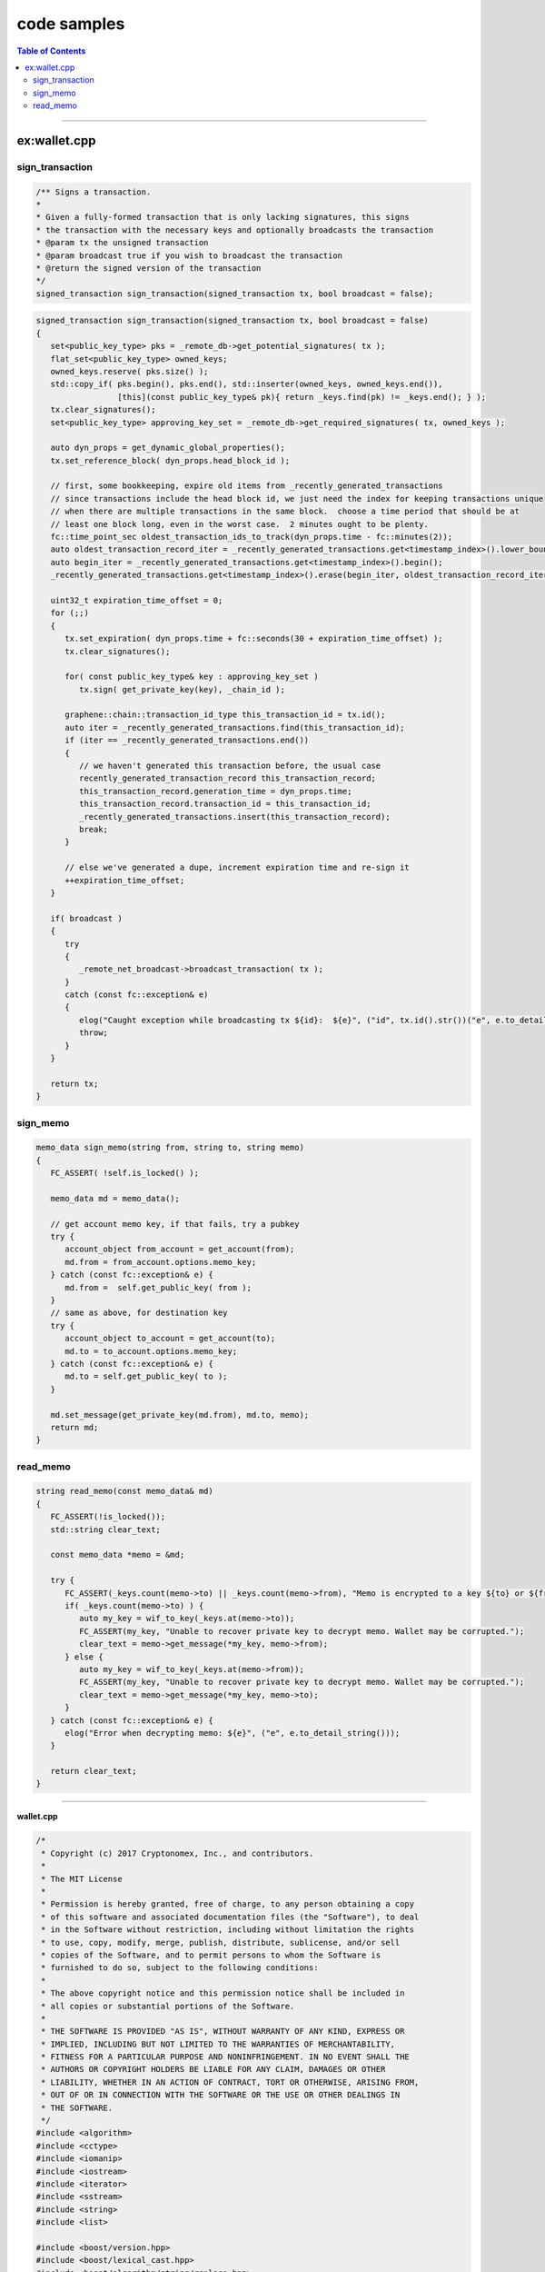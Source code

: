 
.. _view-code-samples:


code samples
*************************

.. contents:: Table of Contents
   :local:

-------------

ex:wallet.cpp
========================



sign_transaction
------------------------



.. code-block:: cpp 

	/** Signs a transaction.
	*
	* Given a fully-formed transaction that is only lacking signatures, this signs
	* the transaction with the necessary keys and optionally broadcasts the transaction
	* @param tx the unsigned transaction
	* @param broadcast true if you wish to broadcast the transaction
	* @return the signed version of the transaction
	*/
	signed_transaction sign_transaction(signed_transaction tx, bool broadcast = false);



.. code-block:: cpp 
	  
   signed_transaction sign_transaction(signed_transaction tx, bool broadcast = false)
   {
      set<public_key_type> pks = _remote_db->get_potential_signatures( tx );
      flat_set<public_key_type> owned_keys;
      owned_keys.reserve( pks.size() );
      std::copy_if( pks.begin(), pks.end(), std::inserter(owned_keys, owned_keys.end()),
                    [this](const public_key_type& pk){ return _keys.find(pk) != _keys.end(); } );
      tx.clear_signatures();
      set<public_key_type> approving_key_set = _remote_db->get_required_signatures( tx, owned_keys );

      auto dyn_props = get_dynamic_global_properties();
      tx.set_reference_block( dyn_props.head_block_id );

      // first, some bookkeeping, expire old items from _recently_generated_transactions
      // since transactions include the head block id, we just need the index for keeping transactions unique
      // when there are multiple transactions in the same block.  choose a time period that should be at
      // least one block long, even in the worst case.  2 minutes ought to be plenty.
      fc::time_point_sec oldest_transaction_ids_to_track(dyn_props.time - fc::minutes(2));
      auto oldest_transaction_record_iter = _recently_generated_transactions.get<timestamp_index>().lower_bound(oldest_transaction_ids_to_track);
      auto begin_iter = _recently_generated_transactions.get<timestamp_index>().begin();
      _recently_generated_transactions.get<timestamp_index>().erase(begin_iter, oldest_transaction_record_iter);

      uint32_t expiration_time_offset = 0;
      for (;;)
      {
         tx.set_expiration( dyn_props.time + fc::seconds(30 + expiration_time_offset) );
         tx.clear_signatures();

         for( const public_key_type& key : approving_key_set )
            tx.sign( get_private_key(key), _chain_id );

         graphene::chain::transaction_id_type this_transaction_id = tx.id();
         auto iter = _recently_generated_transactions.find(this_transaction_id);
         if (iter == _recently_generated_transactions.end())
         {
            // we haven't generated this transaction before, the usual case
            recently_generated_transaction_record this_transaction_record;
            this_transaction_record.generation_time = dyn_props.time;
            this_transaction_record.transaction_id = this_transaction_id;
            _recently_generated_transactions.insert(this_transaction_record);
            break;
         }

         // else we've generated a dupe, increment expiration time and re-sign it
         ++expiration_time_offset;
      }

      if( broadcast )
      {
         try
         {
            _remote_net_broadcast->broadcast_transaction( tx );
         }
         catch (const fc::exception& e)
         {
            elog("Caught exception while broadcasting tx ${id}:  ${e}", ("id", tx.id().str())("e", e.to_detail_string()) );
            throw;
         }
      }

      return tx;
   }
   
 
 
sign_memo
------------------------

.. code-block:: cpp 
   
   memo_data sign_memo(string from, string to, string memo)
   {
      FC_ASSERT( !self.is_locked() );

      memo_data md = memo_data();

      // get account memo key, if that fails, try a pubkey
      try {
         account_object from_account = get_account(from);
         md.from = from_account.options.memo_key;
      } catch (const fc::exception& e) {
         md.from =  self.get_public_key( from );
      }
      // same as above, for destination key
      try {
         account_object to_account = get_account(to);
         md.to = to_account.options.memo_key;
      } catch (const fc::exception& e) {
         md.to = self.get_public_key( to );
      }

      md.set_message(get_private_key(md.from), md.to, memo);
      return md;
   }


 
 
read_memo
------------------------

.. code-block:: cpp 
  
   string read_memo(const memo_data& md)
   {
      FC_ASSERT(!is_locked());
      std::string clear_text;

      const memo_data *memo = &md;

      try {
         FC_ASSERT(_keys.count(memo->to) || _keys.count(memo->from), "Memo is encrypted to a key ${to} or ${from} not in this wallet.", ("to", memo->to)("from",memo->from));
         if( _keys.count(memo->to) ) {
            auto my_key = wif_to_key(_keys.at(memo->to));
            FC_ASSERT(my_key, "Unable to recover private key to decrypt memo. Wallet may be corrupted.");
            clear_text = memo->get_message(*my_key, memo->from);
         } else {
            auto my_key = wif_to_key(_keys.at(memo->from));
            FC_ASSERT(my_key, "Unable to recover private key to decrypt memo. Wallet may be corrupted.");
            clear_text = memo->get_message(*my_key, memo->to);
         }
      } catch (const fc::exception& e) {
         elog("Error when decrypting memo: ${e}", ("e", e.to_detail_string()));
      }

      return clear_text;
   }
 
===============================

**wallet.cpp** 

.. code-block:: cpp 
  
  
  
	/*
	 * Copyright (c) 2017 Cryptonomex, Inc., and contributors.
	 *
	 * The MIT License
	 *
	 * Permission is hereby granted, free of charge, to any person obtaining a copy
	 * of this software and associated documentation files (the "Software"), to deal
	 * in the Software without restriction, including without limitation the rights
	 * to use, copy, modify, merge, publish, distribute, sublicense, and/or sell
	 * copies of the Software, and to permit persons to whom the Software is
	 * furnished to do so, subject to the following conditions:
	 *
	 * The above copyright notice and this permission notice shall be included in
	 * all copies or substantial portions of the Software.
	 *
	 * THE SOFTWARE IS PROVIDED "AS IS", WITHOUT WARRANTY OF ANY KIND, EXPRESS OR
	 * IMPLIED, INCLUDING BUT NOT LIMITED TO THE WARRANTIES OF MERCHANTABILITY,
	 * FITNESS FOR A PARTICULAR PURPOSE AND NONINFRINGEMENT. IN NO EVENT SHALL THE
	 * AUTHORS OR COPYRIGHT HOLDERS BE LIABLE FOR ANY CLAIM, DAMAGES OR OTHER
	 * LIABILITY, WHETHER IN AN ACTION OF CONTRACT, TORT OR OTHERWISE, ARISING FROM,
	 * OUT OF OR IN CONNECTION WITH THE SOFTWARE OR THE USE OR OTHER DEALINGS IN
	 * THE SOFTWARE.
	 */
	#include <algorithm>
	#include <cctype>
	#include <iomanip>
	#include <iostream>
	#include <iterator>
	#include <sstream>
	#include <string>
	#include <list>

	#include <boost/version.hpp>
	#include <boost/lexical_cast.hpp>
	#include <boost/algorithm/string/replace.hpp>

	#include <boost/range/adaptor/map.hpp>
	#include <boost/range/algorithm_ext/erase.hpp>
	#include <boost/range/algorithm/unique.hpp>
	#include <boost/range/algorithm/sort.hpp>

	#include <boost/multi_index_container.hpp>
	#include <boost/multi_index/ordered_index.hpp>
	#include <boost/multi_index/mem_fun.hpp>
	#include <boost/multi_index/member.hpp>
	#include <boost/multi_index/random_access_index.hpp>
	#include <boost/multi_index/tag.hpp>
	#include <boost/multi_index/sequenced_index.hpp>
	#include <boost/multi_index/hashed_index.hpp>

	#include <fc/git_revision.hpp>
	#include <fc/io/fstream.hpp>
	#include <fc/io/json.hpp>
	#include <fc/io/stdio.hpp>
	#include <fc/network/http/websocket.hpp>
	#include <fc/rpc/cli.hpp>
	#include <fc/rpc/websocket_api.hpp>
	#include <fc/crypto/aes.hpp>
	#include <fc/crypto/hex.hpp>
	#include <fc/thread/mutex.hpp>
	#include <fc/thread/scoped_lock.hpp>
	#include <fc/rpc/api_connection.hpp>

	#include <graphene/app/api.hpp>
	#include <graphene/chain/asset_object.hpp>
	#include <graphene/chain/protocol/fee_schedule.hpp>
	#include <graphene/chain/hardfork.hpp>
	#include <graphene/utilities/git_revision.hpp>
	#include <graphene/utilities/key_conversion.hpp>
	#include <graphene/utilities/words.hpp>
	#include <graphene/wallet/wallet.hpp>
	#include <graphene/wallet/api_documentation.hpp>
	#include <graphene/wallet/reflect_util.hpp>
	#include <graphene/debug_witness/debug_api.hpp>
	#include <fc/smart_ref_impl.hpp>

	#ifndef WIN32
	# include <sys/types.h>
	# include <sys/stat.h>
	#endif

	// explicit instantiation for later use
	namespace fc {
		template class api<graphene::wallet::wallet_api, identity_member>;
	}

	#define BRAIN_KEY_WORD_COUNT 16
	#define RANGE_PROOF_MANTISSA 49 // Minimum mantissa bits to "hide" in the range proof.
									// If this number is set too low, then for large value
									// commitments the length of the range proof will hint
									// strongly at the value amount that is being hidden.

	namespace graphene { namespace wallet {

	namespace detail {

	struct operation_result_printer
	{
	public:
	   explicit operation_result_printer( const wallet_api_impl& w )
		  : _wallet(w) {}
	   const wallet_api_impl& _wallet;
	   typedef std::string result_type;

	   std::string operator()(const void_result& x) const;
	   std::string operator()(const object_id_type& oid);
	   std::string operator()(const asset& a);
	};

	// BLOCK  TRX  OP  VOP
	struct operation_printer
	{
	private:
	   ostream& out;
	   const wallet_api_impl& wallet;
	   operation_result result;

	   std::string fee(const asset& a) const;

	public:
	   operation_printer( ostream& out, const wallet_api_impl& wallet, const operation_result& r = operation_result() )
		  : out(out),
			wallet(wallet),
			result(r)
	   {}
	   typedef std::string result_type;

	   template<typename T>
	   std::string operator()(const T& op)const;

	   std::string operator()(const transfer_operation& op)const;
	   std::string operator()(const transfer_from_blind_operation& op)const;
	   std::string operator()(const transfer_to_blind_operation& op)const;
	   std::string operator()(const account_create_operation& op)const;
	   std::string operator()(const account_update_operation& op)const;
	   std::string operator()(const asset_create_operation& op)const;
	};

	template<class T>
	optional<T> maybe_id( const string& name_or_id )
	{
	   if( std::isdigit( name_or_id.front() ) )
	   {
		  try
		  {
			 return fc::variant(name_or_id, 1).as<T>(1);
		  }
		  catch (const fc::exception&)
		  { // not an ID
		  }
	   }
	   return optional<T>();
	}

	string address_to_shorthash( const address& addr )
	{
	   uint32_t x = addr.addr._hash[0];
	   static const char hd[] = "0123456789abcdef";
	   string result;

	   result += hd[(x >> 0x1c) & 0x0f];
	   result += hd[(x >> 0x18) & 0x0f];
	   result += hd[(x >> 0x14) & 0x0f];
	   result += hd[(x >> 0x10) & 0x0f];
	   result += hd[(x >> 0x0c) & 0x0f];
	   result += hd[(x >> 0x08) & 0x0f];
	   result += hd[(x >> 0x04) & 0x0f];
	   result += hd[(x        ) & 0x0f];

	   return result;
	}

	fc::ecc::private_key derive_private_key( const std::string& prefix_string,
											 int sequence_number )
	{
	   std::string sequence_string = std::to_string(sequence_number);
	   fc::sha512 h = fc::sha512::hash(prefix_string + " " + sequence_string);
	   fc::ecc::private_key derived_key = fc::ecc::private_key::regenerate(fc::sha256::hash(h));
	   return derived_key;
	}

	string normalize_brain_key( string s )
	{
	   size_t i = 0, n = s.length();
	   std::string result;
	   char c;
	   result.reserve( n );

	   bool preceded_by_whitespace = false;
	   bool non_empty = false;
	   while( i < n )
	   {
		  c = s[i++];
		  switch( c )
		  {
		  case ' ':  case '\t': case '\r': case '\n': case '\v': case '\f':
			 preceded_by_whitespace = true;
			 continue;

		  case 'a': c = 'A'; break;
		  case 'b': c = 'B'; break;
		  case 'c': c = 'C'; break;
		  case 'd': c = 'D'; break;
		  case 'e': c = 'E'; break;
		  case 'f': c = 'F'; break;
		  case 'g': c = 'G'; break;
		  case 'h': c = 'H'; break;
		  case 'i': c = 'I'; break;
		  case 'j': c = 'J'; break;
		  case 'k': c = 'K'; break;
		  case 'l': c = 'L'; break;
		  case 'm': c = 'M'; break;
		  case 'n': c = 'N'; break;
		  case 'o': c = 'O'; break;
		  case 'p': c = 'P'; break;
		  case 'q': c = 'Q'; break;
		  case 'r': c = 'R'; break;
		  case 's': c = 'S'; break;
		  case 't': c = 'T'; break;
		  case 'u': c = 'U'; break;
		  case 'v': c = 'V'; break;
		  case 'w': c = 'W'; break;
		  case 'x': c = 'X'; break;
		  case 'y': c = 'Y'; break;
		  case 'z': c = 'Z'; break;

		  default:
			 break;
		  }
		  if( preceded_by_whitespace && non_empty )
			 result.push_back(' ');
		  result.push_back(c);
		  preceded_by_whitespace = false;
		  non_empty = true;
	   }
	   return result;
	}

	struct op_prototype_visitor
	{
	   typedef void result_type;

	   int t = 0;
	   flat_map< std::string, operation >& name2op;

	   op_prototype_visitor(
		  int _t,
		  flat_map< std::string, operation >& _prototype_ops
		  ):t(_t), name2op(_prototype_ops) {}

	   template<typename Type>
	   result_type operator()( const Type& op )const
	   {
		  string name = fc::get_typename<Type>::name();
		  size_t p = name.rfind(':');
		  if( p != string::npos )
			 name = name.substr( p+1 );
		  name2op[ name ] = Type();
	   }
	};

	class wallet_api_impl
	{
	public:
	   api_documentation method_documentation;
	private:
	   void claim_registered_account(const account_object& account)
	   {
		  auto it = _wallet.pending_account_registrations.find( account.name );
		  FC_ASSERT( it != _wallet.pending_account_registrations.end() );
		  for (const std::string& wif_key : it->second)
			 if( !import_key( account.name, wif_key ) )
			 {
				// somebody else beat our pending registration, there is
				//    nothing we can do except log it and move on
				elog( "account ${name} registered by someone else first!",
					  ("name", account.name) );
				// might as well remove it from pending regs,
				//    because there is now no way this registration
				//    can become valid (even in the extremely rare
				//    possibility of migrating to a fork where the
				//    name is available, the user can always
				//    manually re-register)
			 }
		  _wallet.pending_account_registrations.erase( it );
	   }

	   // after a witness registration succeeds, this saves the private key in the wallet permanently
	   //
	   void claim_registered_witness(const std::string& witness_name)
	   {
		  auto iter = _wallet.pending_witness_registrations.find(witness_name);
		  FC_ASSERT(iter != _wallet.pending_witness_registrations.end());
		  std::string wif_key = iter->second;

		  // get the list key id this key is registered with in the chain
		  fc::optional<fc::ecc::private_key> witness_private_key = wif_to_key(wif_key);
		  FC_ASSERT(witness_private_key);

		  auto pub_key = witness_private_key->get_public_key();
		  _keys[pub_key] = wif_key;
		  _wallet.pending_witness_registrations.erase(iter);
	   }

	   fc::mutex _resync_mutex;
	   void resync()
	   {
		  fc::scoped_lock<fc::mutex> lock(_resync_mutex);
		  // this method is used to update wallet_data annotations
		  //   e.g. wallet has been restarted and was not notified
		  //   of events while it was down
		  //
		  // everything that is done "incremental style" when a push
		  //   notification is received, should also be done here
		  //   "batch style" by querying the blockchain

		  if( !_wallet.pending_account_registrations.empty() )
		  {
			 // make a vector of the account names pending registration
			 std::vector<string> pending_account_names = boost::copy_range<std::vector<string> >(boost::adaptors::keys(_wallet.pending_account_registrations));

			 // look those up on the blockchain
			 std::vector<fc::optional<graphene::chain::account_object >>
				   pending_account_objects = _remote_db->lookup_account_names( pending_account_names );

			 // if any of them exist, claim them
			 for( const fc::optional<graphene::chain::account_object>& optional_account : pending_account_objects )
				if( optional_account )
				   claim_registered_account(*optional_account);
		  }

		  if (!_wallet.pending_witness_registrations.empty())
		  {
			 // make a vector of the owner accounts for witnesses pending registration
			 std::vector<string> pending_witness_names = boost::copy_range<std::vector<string> >(boost::adaptors::keys(_wallet.pending_witness_registrations));

			 // look up the owners on the blockchain
			 std::vector<fc::optional<graphene::chain::account_object>> owner_account_objects = _remote_db->lookup_account_names(pending_witness_names);

			 // if any of them have registered witnesses, claim them
			 for( const fc::optional<graphene::chain::account_object>& optional_account : owner_account_objects )
				if (optional_account)
				{
				   std::string account_id = account_id_to_string(optional_account->id);
				   fc::optional<witness_object> witness_obj = _remote_db->get_witness_by_account(account_id);
				   if (witness_obj)
					  claim_registered_witness(optional_account->name);
				}
		  }
	   }

	   void enable_umask_protection()
	   {
	#ifdef __unix__
		  _old_umask = umask( S_IRWXG | S_IRWXO );
	#endif
	   }

	   void disable_umask_protection()
	   {
	#ifdef __unix__
		  umask( _old_umask );
	#endif
	   }

	   void init_prototype_ops()
	   {
		  operation op;
		  for( int t=0; t<op.count(); t++ )
		  {
			 op.set_which( t );
			 op.visit( op_prototype_visitor(t, _prototype_ops) );
		  }
		  return;
	   }

	   map<transaction_handle_type, signed_transaction> _builder_transactions;

	   // if the user executes the same command twice in quick succession,
	   // we might generate the same transaction id, and cause the second
	   // transaction to be rejected.  This can be avoided by altering the
	   // second transaction slightly (bumping up the expiration time by
	   // a second).  Keep track of recent transaction ids we've generated
	   // so we can know if we need to do this
	   struct recently_generated_transaction_record
	   {
		  fc::time_point_sec generation_time;
		  graphene::chain::transaction_id_type transaction_id;
	   };
	   struct timestamp_index{};
	   typedef boost::multi_index_container<recently_generated_transaction_record,
											boost::multi_index::indexed_by<boost::multi_index::hashed_unique<boost::multi_index::member<recently_generated_transaction_record,
																																		graphene::chain::transaction_id_type,
																																		&recently_generated_transaction_record::transaction_id>,
																											 std::hash<graphene::chain::transaction_id_type> >,
																		   boost::multi_index::ordered_non_unique<boost::multi_index::tag<timestamp_index>,
																												  boost::multi_index::member<recently_generated_transaction_record, fc::time_point_sec, &recently_generated_transaction_record::generation_time> > > > recently_generated_transaction_set_type;
	   recently_generated_transaction_set_type _recently_generated_transactions;

	public:
	   wallet_api& self;
	   wallet_api_impl( wallet_api& s, const wallet_data& initial_data, fc::api<login_api> rapi )
		  : self(s),
			_chain_id(initial_data.chain_id),
			_remote_api(rapi),
			_remote_db(rapi->database()),
			_remote_net_broadcast(rapi->network_broadcast()),
			_remote_hist(rapi->history())
	   {
		  chain_id_type remote_chain_id = _remote_db->get_chain_id();
		  if( remote_chain_id != _chain_id )
		  {
			 FC_THROW( "Remote server gave us an unexpected chain_id",
				("remote_chain_id", remote_chain_id)
				("chain_id", _chain_id) );
		  }
		  init_prototype_ops();

		  _remote_db->set_block_applied_callback( [this](const variant& block_id )
		  {
			 on_block_applied( block_id );
		  } );

		  _wallet.chain_id = _chain_id;
		  _wallet.ws_server = initial_data.ws_server;
		  _wallet.ws_user = initial_data.ws_user;
		  _wallet.ws_password = initial_data.ws_password;
	   }
	   virtual ~wallet_api_impl()
	   {
		  try
		  {
			 _remote_db->cancel_all_subscriptions();
		  }
		  catch (const fc::exception& e)
		  {
			 // Right now the wallet_api has no way of knowing if the connection to the
			 // witness has already disconnected (via the witness node exiting first).
			 // If it has exited, cancel_all_subscriptsions() will throw and there's
			 // nothing we can do about it.
			 // dlog("Caught exception ${e} while canceling database subscriptions", ("e", e));
		  }
	   }

	   void encrypt_keys()
	   {
		  if( !is_locked() )
		  {
			 plain_keys data;
			 data.keys = _keys;
			 data.checksum = _checksum;
			 auto plain_txt = fc::raw::pack(data);
			 _wallet.cipher_keys = fc::aes_encrypt( data.checksum, plain_txt );
		  }
	   }

	   void on_block_applied( const variant& block_id )
	   {
		  fc::async([this]{resync();}, "Resync after block");
	   }

	   bool copy_wallet_file( string destination_filename )
	   {
		  fc::path src_path = get_wallet_filename();
		  if( !fc::exists( src_path ) )
			 return false;
		  fc::path dest_path = destination_filename + _wallet_filename_extension;
		  int suffix = 0;
		  while( fc::exists(dest_path) )
		  {
			 ++suffix;
			 dest_path = destination_filename + "-" + to_string( suffix ) + _wallet_filename_extension;
		  }
		  wlog( "backing up wallet ${src} to ${dest}",
				("src", src_path)
				("dest", dest_path) );

		  fc::path dest_parent = fc::absolute(dest_path).parent_path();
		  try
		  {
			 enable_umask_protection();
			 if( !fc::exists( dest_parent ) )
				fc::create_directories( dest_parent );
			 fc::copy( src_path, dest_path );
			 disable_umask_protection();
		  }
		  catch(...)
		  {
			 disable_umask_protection();
			 throw;
		  }
		  return true;
	   }

	   bool is_locked()const
	   {
		  return _checksum == fc::sha512();
	   }

	   template<typename T>
	   T get_object(object_id<T::space_id, T::type_id, T> id)const
	   {
		  auto ob = _remote_db->get_objects({id}).front();
		  return ob.template as<T>( GRAPHENE_MAX_NESTED_OBJECTS );
	   }

	   void set_operation_fees( signed_transaction& tx, const fee_schedule& s  )
	   {
		  for( auto& op : tx.operations )
			 s.set_fee(op);
	   }

	   variant info() const
	   {
		  auto chain_props = get_chain_properties();
		  auto global_props = get_global_properties();
		  auto dynamic_props = get_dynamic_global_properties();
		  fc::mutable_variant_object result;
		  result["head_block_num"] = dynamic_props.head_block_number;
		  result["head_block_id"] = fc::variant(dynamic_props.head_block_id, 1);
		  result["head_block_age"] = fc::get_approximate_relative_time_string(dynamic_props.time,
																			  time_point_sec(time_point::now()),
																			  " old");
		  result["next_maintenance_time"] = fc::get_approximate_relative_time_string(dynamic_props.next_maintenance_time);
		  result["chain_id"] = chain_props.chain_id;
		  result["participation"] = (100*dynamic_props.recent_slots_filled.popcount()) / 128.0;
		  result["active_witnesses"] = fc::variant(global_props.active_witnesses, GRAPHENE_MAX_NESTED_OBJECTS);
		  result["active_committee_members"] = fc::variant(global_props.active_committee_members, GRAPHENE_MAX_NESTED_OBJECTS);
		  return result;
	   }

	   variant_object about() const
	   {
		  string client_version( graphene::utilities::git_revision_description );
		  const size_t pos = client_version.find( '/' );
		  if( pos != string::npos && client_version.size() > pos )
			 client_version = client_version.substr( pos + 1 );

		  fc::mutable_variant_object result;
		  //result["blockchain_name"]        = BLOCKCHAIN_NAME;
		  //result["blockchain_description"] = BTS_BLOCKCHAIN_DESCRIPTION;
		  result["client_version"]           = client_version;
		  result["graphene_revision"]        = graphene::utilities::git_revision_sha;
		  result["graphene_revision_age"]    = fc::get_approximate_relative_time_string( fc::time_point_sec( graphene::utilities::git_revision_unix_timestamp ) );
		  result["fc_revision"]              = fc::git_revision_sha;
		  result["fc_revision_age"]          = fc::get_approximate_relative_time_string( fc::time_point_sec( fc::git_revision_unix_timestamp ) );
		  result["compile_date"]             = "compiled on " __DATE__ " at " __TIME__;
		  result["boost_version"]            = boost::replace_all_copy(std::string(BOOST_LIB_VERSION), "_", ".");
		  result["openssl_version"]          = OPENSSL_VERSION_TEXT;

		  std::string bitness = boost::lexical_cast<std::string>(8 * sizeof(int*)) + "-bit";
	#if defined(__APPLE__)
		  std::string os = "osx";
	#elif defined(__linux__)
		  std::string os = "linux";
	#elif defined(_MSC_VER)
		  std::string os = "win32";
	#else
		  std::string os = "other";
	#endif
		  result["build"] = os + " " + bitness;

		  return result;
	   }

	   chain_property_object get_chain_properties() const
	   {
		  return _remote_db->get_chain_properties();
	   }
	   global_property_object get_global_properties() const
	   {
		  return _remote_db->get_global_properties();
	   }
	   dynamic_global_property_object get_dynamic_global_properties() const
	   {
		  return _remote_db->get_dynamic_global_properties();
	   }
	   std::string account_id_to_string(account_id_type id) const
	   {
		  std::string account_id = fc::to_string(id.space_id)
								   + "." + fc::to_string(id.type_id)
								   + "." + fc::to_string(id.instance.value);
		  return account_id;
	   }
	   account_object get_account(account_id_type id) const
	   {
		  std::string account_id = account_id_to_string(id);

		  auto rec = _remote_db->get_accounts({account_id}).front();
		  FC_ASSERT(rec);
		  return *rec;
	   }
	   account_object get_account(string account_name_or_id) const
	   {
		  FC_ASSERT( account_name_or_id.size() > 0 );

		  if( auto id = maybe_id<account_id_type>(account_name_or_id) )
		  {
			 // It's an ID
			 return get_account(*id);
		  } else {
			 auto rec = _remote_db->lookup_account_names({account_name_or_id}).front();
			 FC_ASSERT( rec && rec->name == account_name_or_id );
			 return *rec;
		  }
	   }
	   account_id_type get_account_id(string account_name_or_id) const
	   {
		  return get_account(account_name_or_id).get_id();
	   }
	   optional<asset_object> find_asset(asset_id_type id)const
	   {
		  auto rec = _remote_db->get_assets({id}).front();
		  return rec;
	   }
	   optional<asset_object> find_asset(string asset_symbol_or_id)const
	   {
		  FC_ASSERT( asset_symbol_or_id.size() > 0 );

		  if( auto id = maybe_id<asset_id_type>(asset_symbol_or_id) )
		  {
			 // It's an ID
			 return find_asset(*id);
		  } else {
			 // It's a symbol
			 auto rec = _remote_db->lookup_asset_symbols({asset_symbol_or_id}).front();
			 if( rec )
			 {
				if( rec->symbol != asset_symbol_or_id )
				   return optional<asset_object>();
			 }
			 return rec;
		  }
	   }
	   asset_object get_asset(asset_id_type id)const
	   {
		  auto opt = find_asset(id);
		  FC_ASSERT(opt);
		  return *opt;
	   }
	   asset_object get_asset(string asset_symbol_or_id)const
	   {
		  auto opt = find_asset(asset_symbol_or_id);
		  FC_ASSERT(opt);
		  return *opt;
	   }

	   asset_id_type get_asset_id(string asset_symbol_or_id) const
	   {
		  FC_ASSERT( asset_symbol_or_id.size() > 0 );
		  vector<optional<asset_object>> opt_asset;
		  if( std::isdigit( asset_symbol_or_id.front() ) )
			 return fc::variant(asset_symbol_or_id, 1).as<asset_id_type>( 1 );
		  opt_asset = _remote_db->lookup_asset_symbols( {asset_symbol_or_id} );
		  FC_ASSERT( (opt_asset.size() > 0) && (opt_asset[0].valid()) );
		  return opt_asset[0]->id;
	   }

	   string                            get_wallet_filename() const
	   {
		  return _wallet_filename;
	   }

	   fc::ecc::private_key              get_private_key(const public_key_type& id)const
	   {
		  auto it = _keys.find(id);
		  FC_ASSERT( it != _keys.end() );

		  fc::optional< fc::ecc::private_key > privkey = wif_to_key( it->second );
		  FC_ASSERT( privkey );
		  return *privkey;
	   }

	   fc::ecc::private_key get_private_key_for_account(const account_object& account)const
	   {
		  vector<public_key_type> active_keys = account.active.get_keys();
		  if (active_keys.size() != 1)
			 FC_THROW("Expecting a simple authority with one active key");
		  return get_private_key(active_keys.front());
	   }

	   // imports the private key into the wallet, and associate it in some way (?) with the
	   // given account name.
	   // @returns true if the key matches a current active/owner/memo key for the named
	   //          account, false otherwise (but it is stored either way)
	   bool import_key(string account_name_or_id, string wif_key)
	   {
		  fc::optional<fc::ecc::private_key> optional_private_key = wif_to_key(wif_key);
		  if (!optional_private_key)
			 FC_THROW("Invalid private key");
		  graphene::chain::public_key_type wif_pub_key = optional_private_key->get_public_key();

		  account_object account = get_account( account_name_or_id );

		  // make a list of all current public keys for the named account
		  flat_set<public_key_type> all_keys_for_account;
		  std::vector<public_key_type> active_keys = account.active.get_keys();
		  std::vector<public_key_type> owner_keys = account.owner.get_keys();
		  std::copy(active_keys.begin(), active_keys.end(), std::inserter(all_keys_for_account, all_keys_for_account.end()));
		  std::copy(owner_keys.begin(), owner_keys.end(), std::inserter(all_keys_for_account, all_keys_for_account.end()));
		  all_keys_for_account.insert(account.options.memo_key);

		  _keys[wif_pub_key] = wif_key;

		  _wallet.update_account(account);

		  _wallet.extra_keys[account.id].insert(wif_pub_key);

		  return all_keys_for_account.find(wif_pub_key) != all_keys_for_account.end();
	   }

	   vector< signed_transaction > import_balance( string name_or_id, const vector<string>& wif_keys, bool broadcast );

	   bool load_wallet_file(string wallet_filename = "")
	   {
		  // TODO:  Merge imported wallet with existing wallet,
		  //        instead of replacing it
		  if( wallet_filename == "" )
			 wallet_filename = _wallet_filename;

		  if( ! fc::exists( wallet_filename ) )
			 return false;

		  _wallet = fc::json::from_file( wallet_filename ).as< wallet_data >( 2 * GRAPHENE_MAX_NESTED_OBJECTS );
		  if( _wallet.chain_id != _chain_id )
			 FC_THROW( "Wallet chain ID does not match",
				("wallet.chain_id", _wallet.chain_id)
				("chain_id", _chain_id) );

		  size_t account_pagination = 100;
		  vector< std::string > account_ids_to_send;
		  size_t n = _wallet.my_accounts.size();
		  account_ids_to_send.reserve( std::min( account_pagination, n ) );
		  auto it = _wallet.my_accounts.begin();

		  for( size_t start=0; start<n; start+=account_pagination )
		  {
			 size_t end = std::min( start+account_pagination, n );
			 assert( end > start );
			 account_ids_to_send.clear();
			 std::vector< account_object > old_accounts;
			 for( size_t i=start; i<end; i++ )
			 {
				assert( it != _wallet.my_accounts.end() );
				old_accounts.push_back( *it );
				std::string account_id = account_id_to_string(old_accounts.back().id);
				account_ids_to_send.push_back( account_id );
				++it;
			 }
			 std::vector< optional< account_object > > accounts = _remote_db->get_accounts(account_ids_to_send);
			 // server response should be same length as request
			 FC_ASSERT( accounts.size() == account_ids_to_send.size() );
			 size_t i = 0;
			 for( const optional< account_object >& acct : accounts )
			 {
				account_object& old_acct = old_accounts[i];
				if( !acct.valid() )
				{
				   elog( "Could not find account ${id} : \"${name}\" does not exist on the chain!", ("id", old_acct.id)("name", old_acct.name) );
				   i++;
				   continue;
				}
				// this check makes sure the server didn't send results
				// in a different order, or accounts we didn't request
				FC_ASSERT( acct->id == old_acct.id );
				if( fc::json::to_string(*acct) != fc::json::to_string(old_acct) )
				{
				   wlog( "Account ${id} : \"${name}\" updated on chain", ("id", acct->id)("name", acct->name) );
				}
				_wallet.update_account( *acct );
				i++;
			 }
		  }

		  return true;
	   }

		void quit()
		{
			ilog( "Quitting Cli Wallet ..." );
			
			throw fc::canceled_exception();
		}

	   void save_wallet_file(string wallet_filename = "")
	   {
		  //
		  // Serialize in memory, then save to disk
		  //
		  // This approach lessens the risk of a partially written wallet
		  // if exceptions are thrown in serialization
		  //

		  encrypt_keys();

		  if( wallet_filename == "" )
			 wallet_filename = _wallet_filename;

		  wlog( "saving wallet to file ${fn}", ("fn", wallet_filename) );

		  string data = fc::json::to_pretty_string( _wallet );

		  try
		  {
			 enable_umask_protection();
			 //
			 // Parentheses on the following declaration fails to compile,
			 // due to the Most Vexing Parse.  Thanks, C++
			 //
			 // http://en.wikipedia.org/wiki/Most_vexing_parse
			 //
			 std::string tmp_wallet_filename = wallet_filename + ".tmp";
			 fc::ofstream outfile{ fc::path( tmp_wallet_filename ) };
			 outfile.write( data.c_str(), data.length() );
			 outfile.flush();
			 outfile.close();

			 wlog( "saved successfully wallet to tmp file ${fn}", ("fn", tmp_wallet_filename) );

			 std::string wallet_file_content;
			 fc::read_file_contents(tmp_wallet_filename, wallet_file_content);

			 if (wallet_file_content == data) {
				wlog( "validated successfully tmp wallet file ${fn}", ("fn", tmp_wallet_filename) );

				fc::rename( tmp_wallet_filename, wallet_filename );

				wlog( "renamed successfully tmp wallet file ${fn}", ("fn", tmp_wallet_filename) );
			 } 
			 else 
			 {
				FC_THROW("tmp wallet file cannot be validated ${fn}", ("fn", tmp_wallet_filename) );
			 }

			 wlog( "successfully saved wallet to file ${fn}", ("fn", wallet_filename) );

			 disable_umask_protection();
		  }
		  catch(...)
		  {
			 string ws_password = _wallet.ws_password;
			 _wallet.ws_password = "";
			 wlog("wallet file content is next: ${data}", ("data", fc::json::to_pretty_string( _wallet ) ) );
			 _wallet.ws_password = ws_password;

			 disable_umask_protection();
			 throw;
		  }
	   }

	   transaction_handle_type begin_builder_transaction()
	   {
		  int trx_handle = _builder_transactions.empty()? 0
														: (--_builder_transactions.end())->first + 1;
		  _builder_transactions[trx_handle];
		  return trx_handle;
	   }
	   void add_operation_to_builder_transaction(transaction_handle_type transaction_handle, const operation& op)
	   {
		  FC_ASSERT(_builder_transactions.count(transaction_handle));
		  _builder_transactions[transaction_handle].operations.emplace_back(op);
	   }
	   void replace_operation_in_builder_transaction(transaction_handle_type handle,
													 uint32_t operation_index,
													 const operation& new_op)
	   {
		  FC_ASSERT(_builder_transactions.count(handle));
		  signed_transaction& trx = _builder_transactions[handle];
		  FC_ASSERT( operation_index < trx.operations.size());
		  trx.operations[operation_index] = new_op;
	   }
	   asset set_fees_on_builder_transaction(transaction_handle_type handle, string fee_asset = GRAPHENE_SYMBOL)
	   {
		  FC_ASSERT(_builder_transactions.count(handle));

		  auto fee_asset_obj = get_asset(fee_asset);
		  asset total_fee = fee_asset_obj.amount(0);

		  auto gprops = _remote_db->get_global_properties().parameters;
		  if( fee_asset_obj.get_id() != asset_id_type() )
		  {
			 for( auto& op : _builder_transactions[handle].operations )
				total_fee += gprops.current_fees->set_fee( op, fee_asset_obj.options.core_exchange_rate );

			 FC_ASSERT((total_fee * fee_asset_obj.options.core_exchange_rate).amount <=
					   get_object<asset_dynamic_data_object>(fee_asset_obj.dynamic_asset_data_id).fee_pool,
					   "Cannot pay fees in ${asset}, as this asset's fee pool is insufficiently funded.",
					   ("asset", fee_asset_obj.symbol));
		  } else {
			 for( auto& op : _builder_transactions[handle].operations )
				total_fee += gprops.current_fees->set_fee( op );
		  }

		  return total_fee;
	   }
	   transaction preview_builder_transaction(transaction_handle_type handle)
	   {
		  FC_ASSERT(_builder_transactions.count(handle));
		  return _builder_transactions[handle];
	   }
	   signed_transaction sign_builder_transaction(transaction_handle_type transaction_handle, bool broadcast = true)
	   {
		  FC_ASSERT(_builder_transactions.count(transaction_handle));

		  return _builder_transactions[transaction_handle] = sign_transaction(_builder_transactions[transaction_handle], broadcast);
	   }

	   pair<transaction_id_type,signed_transaction> broadcast_transaction(signed_transaction tx)
	   {
		   try {
			   _remote_net_broadcast->broadcast_transaction(tx);
		   }
		   catch (const fc::exception& e) {
			   elog("Caught exception while broadcasting tx ${id}:  ${e}", ("id", tx.id().str())("e", e.to_detail_string()));
			   throw;
		   }
		   return std::make_pair(tx.id(),tx);
	   }

	   signed_transaction propose_builder_transaction(
		  transaction_handle_type handle,
		  time_point_sec expiration = time_point::now() + fc::minutes(1),
		  uint32_t review_period_seconds = 0, bool broadcast = true)
	   {
		  FC_ASSERT(_builder_transactions.count(handle));
		  proposal_create_operation op;
		  op.expiration_time = expiration;
		  signed_transaction& trx = _builder_transactions[handle];
		  std::transform(trx.operations.begin(), trx.operations.end(), std::back_inserter(op.proposed_ops),
						 [](const operation& op) -> op_wrapper { return op; });
		  if( review_period_seconds )
			 op.review_period_seconds = review_period_seconds;
		  trx.operations = {op};
		  _remote_db->get_global_properties().parameters.current_fees->set_fee( trx.operations.front() );

		  return trx = sign_transaction(trx, broadcast);
	   }

	   signed_transaction propose_builder_transaction2(
		  transaction_handle_type handle,
		  string account_name_or_id,
		  time_point_sec expiration = time_point::now() + fc::minutes(1),
		  uint32_t review_period_seconds = 0, bool broadcast = true)
	   {
		  FC_ASSERT(_builder_transactions.count(handle));
		  proposal_create_operation op;
		  op.fee_paying_account = get_account(account_name_or_id).get_id();
		  op.expiration_time = expiration;
		  signed_transaction& trx = _builder_transactions[handle];
		  std::transform(trx.operations.begin(), trx.operations.end(), std::back_inserter(op.proposed_ops),
						 [](const operation& op) -> op_wrapper { return op; });
		  if( review_period_seconds )
			 op.review_period_seconds = review_period_seconds;
		  trx.operations = {op};
		  _remote_db->get_global_properties().parameters.current_fees->set_fee( trx.operations.front() );

		  return trx = sign_transaction(trx, broadcast);
	   }

	   void remove_builder_transaction(transaction_handle_type handle)
	   {
		  _builder_transactions.erase(handle);
	   }


	   signed_transaction register_account(string name,
										   public_key_type owner,
										   public_key_type active,
										   string  registrar_account,
										   string  referrer_account,
										   uint32_t referrer_percent,
										   bool broadcast = false)
	   { try {
		  FC_ASSERT( !self.is_locked() );
		  FC_ASSERT( is_valid_name(name) );
		  account_create_operation account_create_op;

		  // #449 referrer_percent is on 0-100 scale, if user has larger
		  // number it means their script is using GRAPHENE_100_PERCENT scale
		  // instead of 0-100 scale.
		  FC_ASSERT( referrer_percent <= 100 );
		  // TODO:  process when pay_from_account is ID

		  account_object registrar_account_object =
				this->get_account( registrar_account );
		  FC_ASSERT( registrar_account_object.is_lifetime_member() );

		  account_id_type registrar_account_id = registrar_account_object.id;

		  account_object referrer_account_object =
				this->get_account( referrer_account );
		  account_create_op.referrer = referrer_account_object.id;
		  account_create_op.referrer_percent = uint16_t( referrer_percent * GRAPHENE_1_PERCENT );

		  account_create_op.registrar = registrar_account_id;
		  account_create_op.name = name;
		  account_create_op.owner = authority(1, owner, 1);
		  account_create_op.active = authority(1, active, 1);
		  account_create_op.options.memo_key = active;

		  signed_transaction tx;

		  tx.operations.push_back( account_create_op );

		  auto current_fees = _remote_db->get_global_properties().parameters.current_fees;
		  set_operation_fees( tx, current_fees );

		  vector<public_key_type> paying_keys = registrar_account_object.active.get_keys();

		  auto dyn_props = get_dynamic_global_properties();
		  tx.set_reference_block( dyn_props.head_block_id );
		  tx.set_expiration( dyn_props.time + fc::seconds(30) );
		  tx.validate();

		  for( public_key_type& key : paying_keys )
		  {
			 auto it = _keys.find(key);
			 if( it != _keys.end() )
			 {
				fc::optional< fc::ecc::private_key > privkey = wif_to_key( it->second );
				if( !privkey.valid() )
				{
				   FC_ASSERT( false, "Malformed private key in _keys" );
				}
				tx.sign( *privkey, _chain_id );
			 }
		  }

		  if( broadcast )
			 _remote_net_broadcast->broadcast_transaction( tx );
		  return tx;
	   } FC_CAPTURE_AND_RETHROW( (name)(owner)(active)(registrar_account)(referrer_account)(referrer_percent)(broadcast) ) }


	   signed_transaction upgrade_account(string name, bool broadcast)
	   { try {
		  FC_ASSERT( !self.is_locked() );
		  account_object account_obj = get_account(name);
		  FC_ASSERT( !account_obj.is_lifetime_member() );

		  signed_transaction tx;
		  account_upgrade_operation op;
		  op.account_to_upgrade = account_obj.get_id();
		  op.upgrade_to_lifetime_member = true;
		  tx.operations = {op};
		  set_operation_fees( tx, _remote_db->get_global_properties().parameters.current_fees );
		  tx.validate();

		  return sign_transaction( tx, broadcast );
	   } FC_CAPTURE_AND_RETHROW( (name) ) }


	   // This function generates derived keys starting with index 0 and keeps incrementing
	   // the index until it finds a key that isn't registered in the block chain.  To be
	   // safer, it continues checking for a few more keys to make sure there wasn't a short gap
	   // caused by a failed registration or the like.
	   int find_first_unused_derived_key_index(const fc::ecc::private_key& parent_key)
	   {
		  int first_unused_index = 0;
		  int number_of_consecutive_unused_keys = 0;
		  for (int key_index = 0; ; ++key_index)
		  {
			 fc::ecc::private_key derived_private_key = derive_private_key(key_to_wif(parent_key), key_index);
			 graphene::chain::public_key_type derived_public_key = derived_private_key.get_public_key();
			 if( _keys.find(derived_public_key) == _keys.end() )
			 {
				if (number_of_consecutive_unused_keys)
				{
				   ++number_of_consecutive_unused_keys;
				   if (number_of_consecutive_unused_keys > 5)
					  return first_unused_index;
				}
				else
				{
				   first_unused_index = key_index;
				   number_of_consecutive_unused_keys = 1;
				}
			 }
			 else
			 {
				// key_index is used
				first_unused_index = 0;
				number_of_consecutive_unused_keys = 0;
			 }
		  }
	   }

	   signed_transaction create_account_with_private_key(fc::ecc::private_key owner_privkey,
														  string account_name,
														  string registrar_account,
														  string referrer_account,
														  bool broadcast = false,
														  bool save_wallet = true)
	   { try {
			 int active_key_index = find_first_unused_derived_key_index(owner_privkey);
			 fc::ecc::private_key active_privkey = derive_private_key( key_to_wif(owner_privkey), active_key_index);

			 int memo_key_index = find_first_unused_derived_key_index(active_privkey);
			 fc::ecc::private_key memo_privkey = derive_private_key( key_to_wif(active_privkey), memo_key_index);

			 graphene::chain::public_key_type owner_pubkey = owner_privkey.get_public_key();
			 graphene::chain::public_key_type active_pubkey = active_privkey.get_public_key();
			 graphene::chain::public_key_type memo_pubkey = memo_privkey.get_public_key();

			 account_create_operation account_create_op;

			 // TODO:  process when pay_from_account is ID

			 account_object registrar_account_object = get_account( registrar_account );

			 account_id_type registrar_account_id = registrar_account_object.id;

			 account_object referrer_account_object = get_account( referrer_account );
			 account_create_op.referrer = referrer_account_object.id;
			 account_create_op.referrer_percent = referrer_account_object.referrer_rewards_percentage;

			 account_create_op.registrar = registrar_account_id;
			 account_create_op.name = account_name;
			 account_create_op.owner = authority(1, owner_pubkey, 1);
			 account_create_op.active = authority(1, active_pubkey, 1);
			 account_create_op.options.memo_key = memo_pubkey;

			 // current_fee_schedule()
			 // find_account(pay_from_account)

			 // account_create_op.fee = account_create_op.calculate_fee(db.current_fee_schedule());

			 signed_transaction tx;

			 tx.operations.push_back( account_create_op );

			 set_operation_fees( tx, _remote_db->get_global_properties().parameters.current_fees);

			 vector<public_key_type> paying_keys = registrar_account_object.active.get_keys();

			 auto dyn_props = get_dynamic_global_properties();
			 tx.set_reference_block( dyn_props.head_block_id );
			 tx.set_expiration( dyn_props.time + fc::seconds(30) );
			 tx.validate();

			 for( public_key_type& key : paying_keys )
			 {
				auto it = _keys.find(key);
				if( it != _keys.end() )
				{
				   fc::optional< fc::ecc::private_key > privkey = wif_to_key( it->second );
				   FC_ASSERT( privkey.valid(), "Malformed private key in _keys" );
				   tx.sign( *privkey, _chain_id );
				}
			 }

			 // we do not insert owner_privkey here because
			 //    it is intended to only be used for key recovery
			 _wallet.pending_account_registrations[account_name].push_back(key_to_wif( active_privkey ));
			 _wallet.pending_account_registrations[account_name].push_back(key_to_wif( memo_privkey ));
			 if( save_wallet )
				save_wallet_file();
			 if( broadcast )
				_remote_net_broadcast->broadcast_transaction( tx );
			 return tx;
	   } FC_CAPTURE_AND_RETHROW( (account_name)(registrar_account)(referrer_account)(broadcast) ) }

	   signed_transaction create_account_with_brain_key(string brain_key,
														string account_name,
														string registrar_account,
														string referrer_account,
														bool broadcast = false,
														bool save_wallet = true)
	   { try {
		  FC_ASSERT( !self.is_locked() );
		  string normalized_brain_key = normalize_brain_key( brain_key );
		  // TODO:  scan blockchain for accounts that exist with same brain key
		  fc::ecc::private_key owner_privkey = derive_private_key( normalized_brain_key, 0 );
		  return create_account_with_private_key(owner_privkey, account_name, registrar_account, referrer_account, broadcast, save_wallet);
	   } FC_CAPTURE_AND_RETHROW( (account_name)(registrar_account)(referrer_account) ) }


	   signed_transaction create_asset(string issuer,
									   string symbol,
									   uint8_t precision,
									   asset_options common,
									   fc::optional<bitasset_options> bitasset_opts,
									   bool broadcast = false)
	   { try {
		  account_object issuer_account = get_account( issuer );
		  FC_ASSERT(!find_asset(symbol).valid(), "Asset with that symbol already exists!");

		  asset_create_operation create_op;
		  create_op.issuer = issuer_account.id;
		  create_op.symbol = symbol;
		  create_op.precision = precision;
		  create_op.common_options = common;
		  create_op.bitasset_opts = bitasset_opts;

		  signed_transaction tx;
		  tx.operations.push_back( create_op );
		  set_operation_fees( tx, _remote_db->get_global_properties().parameters.current_fees);
		  tx.validate();

		  return sign_transaction( tx, broadcast );
	   } FC_CAPTURE_AND_RETHROW( (issuer)(symbol)(precision)(common)(bitasset_opts)(broadcast) ) }

	   signed_transaction update_asset(string symbol,
									   optional<string> new_issuer,
									   asset_options new_options,
									   bool broadcast /* = false */)
	   { try {
		  optional<asset_object> asset_to_update = find_asset(symbol);
		  if (!asset_to_update)
			FC_THROW("No asset with that symbol exists!");
		  optional<account_id_type> new_issuer_account_id;
		  if (new_issuer)
		  {
			FC_ASSERT( _remote_db->get_dynamic_global_properties().time < HARDFORK_CORE_199_TIME,
				  "The use of 'new_issuer' is no longer supported. Please use `update_asset_issuer' instead!");
			account_object new_issuer_account = get_account(*new_issuer);
			new_issuer_account_id = new_issuer_account.id;
		  }

		  asset_update_operation update_op;
		  update_op.issuer = asset_to_update->issuer;
		  update_op.asset_to_update = asset_to_update->id;
		  update_op.new_issuer = new_issuer_account_id;
		  update_op.new_options = new_options;

		  signed_transaction tx;
		  tx.operations.push_back( update_op );
		  set_operation_fees( tx, _remote_db->get_global_properties().parameters.current_fees);
		  tx.validate();

		  return sign_transaction( tx, broadcast );
	   } FC_CAPTURE_AND_RETHROW( (symbol)(new_issuer)(new_options)(broadcast) ) }

	   signed_transaction update_asset_issuer(string symbol,
									   string new_issuer,
									   bool broadcast /* = false */)
	   { try {
		  optional<asset_object> asset_to_update = find_asset(symbol);
		  if (!asset_to_update)
			FC_THROW("No asset with that symbol exists!");

		  account_object new_issuer_account = get_account(new_issuer);

		  asset_update_issuer_operation update_issuer;
		  update_issuer.issuer = asset_to_update->issuer;
		  update_issuer.asset_to_update = asset_to_update->id;
		  update_issuer.new_issuer = new_issuer_account.id;

		  signed_transaction tx;
		  tx.operations.push_back( update_issuer );
		  set_operation_fees( tx, _remote_db->get_global_properties().parameters.current_fees);
		  tx.validate();

		  return sign_transaction( tx, broadcast );
	   } FC_CAPTURE_AND_RETHROW( (symbol)(new_issuer)(broadcast) ) }

	   signed_transaction update_bitasset(string symbol,
										  bitasset_options new_options,
										  bool broadcast /* = false */)
	   { try {
		  optional<asset_object> asset_to_update = find_asset(symbol);
		  if (!asset_to_update)
			FC_THROW("No asset with that symbol exists!");

		  asset_update_bitasset_operation update_op;
		  update_op.issuer = asset_to_update->issuer;
		  update_op.asset_to_update = asset_to_update->id;
		  update_op.new_options = new_options;

		  signed_transaction tx;
		  tx.operations.push_back( update_op );
		  set_operation_fees( tx, _remote_db->get_global_properties().parameters.current_fees);
		  tx.validate();

		  return sign_transaction( tx, broadcast );
	   } FC_CAPTURE_AND_RETHROW( (symbol)(new_options)(broadcast) ) }

	   signed_transaction update_asset_feed_producers(string symbol,
													  flat_set<string> new_feed_producers,
													  bool broadcast /* = false */)
	   { try {
		  optional<asset_object> asset_to_update = find_asset(symbol);
		  if (!asset_to_update)
			FC_THROW("No asset with that symbol exists!");

		  asset_update_feed_producers_operation update_op;
		  update_op.issuer = asset_to_update->issuer;
		  update_op.asset_to_update = asset_to_update->id;
		  update_op.new_feed_producers.reserve(new_feed_producers.size());
		  std::transform(new_feed_producers.begin(), new_feed_producers.end(),
						 std::inserter(update_op.new_feed_producers, update_op.new_feed_producers.end()),
						 [this](const std::string& account_name_or_id){ return get_account_id(account_name_or_id); });

		  signed_transaction tx;
		  tx.operations.push_back( update_op );
		  set_operation_fees( tx, _remote_db->get_global_properties().parameters.current_fees);
		  tx.validate();

		  return sign_transaction( tx, broadcast );
	   } FC_CAPTURE_AND_RETHROW( (symbol)(new_feed_producers)(broadcast) ) }

	   signed_transaction publish_asset_feed(string publishing_account,
											 string symbol,
											 price_feed feed,
											 bool broadcast /* = false */)
	   { try {
		  optional<asset_object> asset_to_update = find_asset(symbol);
		  if (!asset_to_update)
			FC_THROW("No asset with that symbol exists!");

		  asset_publish_feed_operation publish_op;
		  publish_op.publisher = get_account_id(publishing_account);
		  publish_op.asset_id = asset_to_update->id;
		  publish_op.feed = feed;

		  signed_transaction tx;
		  tx.operations.push_back( publish_op );
		  set_operation_fees( tx, _remote_db->get_global_properties().parameters.current_fees);
		  tx.validate();

		  return sign_transaction( tx, broadcast );
	   } FC_CAPTURE_AND_RETHROW( (publishing_account)(symbol)(feed)(broadcast) ) }

	   signed_transaction fund_asset_fee_pool(string from,
											  string symbol,
											  string amount,
											  bool broadcast /* = false */)
	   { try {
		  account_object from_account = get_account(from);
		  optional<asset_object> asset_to_fund = find_asset(symbol);
		  if (!asset_to_fund)
			FC_THROW("No asset with that symbol exists!");
		  asset_object core_asset = get_asset(asset_id_type());

		  asset_fund_fee_pool_operation fund_op;
		  fund_op.from_account = from_account.id;
		  fund_op.asset_id = asset_to_fund->id;
		  fund_op.amount = core_asset.amount_from_string(amount).amount;

		  signed_transaction tx;
		  tx.operations.push_back( fund_op );
		  set_operation_fees( tx, _remote_db->get_global_properties().parameters.current_fees);
		  tx.validate();

		  return sign_transaction( tx, broadcast );
	   } FC_CAPTURE_AND_RETHROW( (from)(symbol)(amount)(broadcast) ) }

	   signed_transaction claim_asset_fee_pool(string symbol,
											   string amount,
											   bool broadcast /* = false */)
	   { try {
		  optional<asset_object> asset_pool_to_claim = find_asset(symbol);
		  if (!asset_pool_to_claim)
			FC_THROW("No asset with that symbol exists!");
		  asset_object core_asset = get_asset(asset_id_type());

		  asset_claim_pool_operation claim_op;
		  claim_op.issuer = asset_pool_to_claim->issuer;
		  claim_op.asset_id = asset_pool_to_claim->id;
		  claim_op.amount_to_claim = core_asset.amount_from_string(amount).amount;

		  signed_transaction tx;
		  tx.operations.push_back( claim_op );
		  set_operation_fees( tx, _remote_db->get_global_properties().parameters.current_fees);
		  tx.validate();

		  return sign_transaction( tx, broadcast );
	   } FC_CAPTURE_AND_RETHROW( (symbol)(amount)(broadcast) ) }


	   signed_transaction reserve_asset(string from,
									 string amount,
									 string symbol,
									 bool broadcast /* = false */)
	   { try {
		  account_object from_account = get_account(from);
		  optional<asset_object> asset_to_reserve = find_asset(symbol);
		  if (!asset_to_reserve)
			FC_THROW("No asset with that symbol exists!");

		  asset_reserve_operation reserve_op;
		  reserve_op.payer = from_account.id;
		  reserve_op.amount_to_reserve = asset_to_reserve->amount_from_string(amount);

		  signed_transaction tx;
		  tx.operations.push_back( reserve_op );
		  set_operation_fees( tx, _remote_db->get_global_properties().parameters.current_fees);
		  tx.validate();

		  return sign_transaction( tx, broadcast );
	   } FC_CAPTURE_AND_RETHROW( (from)(amount)(symbol)(broadcast) ) }

	   signed_transaction global_settle_asset(string symbol,
											  price settle_price,
											  bool broadcast /* = false */)
	   { try {
		  optional<asset_object> asset_to_settle = find_asset(symbol);
		  if (!asset_to_settle)
			FC_THROW("No asset with that symbol exists!");

		  asset_global_settle_operation settle_op;
		  settle_op.issuer = asset_to_settle->issuer;
		  settle_op.asset_to_settle = asset_to_settle->id;
		  settle_op.settle_price = settle_price;

		  signed_transaction tx;
		  tx.operations.push_back( settle_op );
		  set_operation_fees( tx, _remote_db->get_global_properties().parameters.current_fees);
		  tx.validate();

		  return sign_transaction( tx, broadcast );
	   } FC_CAPTURE_AND_RETHROW( (symbol)(settle_price)(broadcast) ) }

	   signed_transaction settle_asset(string account_to_settle,
									   string amount_to_settle,
									   string symbol,
									   bool broadcast /* = false */)
	   { try {
		  optional<asset_object> asset_to_settle = find_asset(symbol);
		  if (!asset_to_settle)
			FC_THROW("No asset with that symbol exists!");

		  asset_settle_operation settle_op;
		  settle_op.account = get_account_id(account_to_settle);
		  settle_op.amount = asset_to_settle->amount_from_string(amount_to_settle);

		  signed_transaction tx;
		  tx.operations.push_back( settle_op );
		  set_operation_fees( tx, _remote_db->get_global_properties().parameters.current_fees);
		  tx.validate();

		  return sign_transaction( tx, broadcast );
	   } FC_CAPTURE_AND_RETHROW( (account_to_settle)(amount_to_settle)(symbol)(broadcast) ) }

	   signed_transaction bid_collateral(string bidder_name,
										 string debt_amount, string debt_symbol,
										 string additional_collateral,
										 bool broadcast )
	   { try {
		  optional<asset_object> debt_asset = find_asset(debt_symbol);
		  if (!debt_asset)
			FC_THROW("No asset with that symbol exists!");
		  const asset_object& collateral = get_asset(get_object(*debt_asset->bitasset_data_id).options.short_backing_asset);

		  bid_collateral_operation op;
		  op.bidder = get_account_id(bidder_name);
		  op.debt_covered = debt_asset->amount_from_string(debt_amount);
		  op.additional_collateral = collateral.amount_from_string(additional_collateral);

		  signed_transaction tx;
		  tx.operations.push_back( op );
		  set_operation_fees( tx, _remote_db->get_global_properties().parameters.current_fees);
		  tx.validate();

		  return sign_transaction( tx, broadcast );
	   } FC_CAPTURE_AND_RETHROW( (bidder_name)(debt_amount)(debt_symbol)(additional_collateral)(broadcast) ) }

	   signed_transaction whitelist_account(string authorizing_account,
											string account_to_list,
											account_whitelist_operation::account_listing new_listing_status,
											bool broadcast /* = false */)
	   { try {
		  account_whitelist_operation whitelist_op;
		  whitelist_op.authorizing_account = get_account_id(authorizing_account);
		  whitelist_op.account_to_list = get_account_id(account_to_list);
		  whitelist_op.new_listing = new_listing_status;

		  signed_transaction tx;
		  tx.operations.push_back( whitelist_op );
		  set_operation_fees( tx, _remote_db->get_global_properties().parameters.current_fees);
		  tx.validate();

		  return sign_transaction( tx, broadcast );
	   } FC_CAPTURE_AND_RETHROW( (authorizing_account)(account_to_list)(new_listing_status)(broadcast) ) }

	   signed_transaction create_committee_member(string owner_account, string url,
										  bool broadcast /* = false */)
	   { try {

		  committee_member_create_operation committee_member_create_op;
		  committee_member_create_op.committee_member_account = get_account_id(owner_account);
		  committee_member_create_op.url = url;

		  /*
		   * Compatibility issue
		   * Current Date: 2018-09-28 More info: https://github.com/bitshares/bitshares-core/issues/1307
		   * Todo: remove the next 2 lines and change always_id to name in remote call after next hardfork
		  */
		  auto account = get_account(owner_account);
		  auto always_id = account_id_to_string(account.id);
		  if (_remote_db->get_committee_member_by_account(always_id))
			 FC_THROW("Account ${owner_account} is already a committee_member", ("owner_account", owner_account));

		  signed_transaction tx;
		  tx.operations.push_back( committee_member_create_op );
		  set_operation_fees( tx, _remote_db->get_global_properties().parameters.current_fees);
		  tx.validate();

		  return sign_transaction( tx, broadcast );
	   } FC_CAPTURE_AND_RETHROW( (owner_account)(broadcast) ) }

	   witness_object get_witness(string owner_account)
	   {
		  try
		  {
			 fc::optional<witness_id_type> witness_id = maybe_id<witness_id_type>(owner_account);
			 if (witness_id)
			 {
				std::vector<witness_id_type> ids_to_get;
				ids_to_get.push_back(*witness_id);
				std::vector<fc::optional<witness_object>> witness_objects = _remote_db->get_witnesses(ids_to_get);
				if (witness_objects.front())
				   return *witness_objects.front();
				FC_THROW("No witness is registered for id ${id}", ("id", owner_account));
			 }
			 else
			 {
				// then maybe it's the owner account
				try
				{
				   std::string owner_account_id = account_id_to_string(get_account_id(owner_account));
				   fc::optional<witness_object> witness = _remote_db->get_witness_by_account(owner_account_id);
				   if (witness)
					  return *witness;
				   else
					  FC_THROW("No witness is registered for account ${account}", ("account", owner_account));
				}
				catch (const fc::exception&)
				{
				   FC_THROW("No account or witness named ${account}", ("account", owner_account));
				}
			 }
		  }
		  FC_CAPTURE_AND_RETHROW( (owner_account) )
	   }

	   committee_member_object get_committee_member(string owner_account)
	   {
		  try
		  {
			 fc::optional<committee_member_id_type> committee_member_id = maybe_id<committee_member_id_type>(owner_account);
			 if (committee_member_id)
			 {
				std::vector<committee_member_id_type> ids_to_get;
				ids_to_get.push_back(*committee_member_id);
				std::vector<fc::optional<committee_member_object>> committee_member_objects = _remote_db->get_committee_members(ids_to_get);
				if (committee_member_objects.front())
				   return *committee_member_objects.front();
				FC_THROW("No committee_member is registered for id ${id}", ("id", owner_account));
			 }
			 else
			 {
				// then maybe it's the owner account
				try
				{
				   fc::optional<committee_member_object> committee_member = _remote_db->get_committee_member_by_account(owner_account);
				   if (committee_member)
					  return *committee_member;
				   else
					  FC_THROW("No committee_member is registered for account ${account}", ("account", owner_account));
				}
				catch (const fc::exception&)
				{
				   FC_THROW("No account or committee_member named ${account}", ("account", owner_account));
				}
			 }
		  }
		  FC_CAPTURE_AND_RETHROW( (owner_account) )
	   }

	   signed_transaction create_witness(string owner_account,
										 string url,
										 bool broadcast /* = false */)
	   { try {
		  account_object witness_account = get_account(owner_account);
		  fc::ecc::private_key active_private_key = get_private_key_for_account(witness_account);
		  int witness_key_index = find_first_unused_derived_key_index(active_private_key);
		  fc::ecc::private_key witness_private_key = derive_private_key(key_to_wif(active_private_key), witness_key_index);
		  graphene::chain::public_key_type witness_public_key = witness_private_key.get_public_key();

		  witness_create_operation witness_create_op;
		  witness_create_op.witness_account = witness_account.id;
		  witness_create_op.block_signing_key = witness_public_key;
		  witness_create_op.url = url;

		  if (_remote_db->get_witness_by_account(account_id_to_string(witness_create_op.witness_account)))
			 FC_THROW("Account ${owner_account} is already a witness", ("owner_account", owner_account));

		  signed_transaction tx;
		  tx.operations.push_back( witness_create_op );
		  set_operation_fees( tx, _remote_db->get_global_properties().parameters.current_fees);
		  tx.validate();

		  _wallet.pending_witness_registrations[owner_account] = key_to_wif(witness_private_key);

		  return sign_transaction( tx, broadcast );
	   } FC_CAPTURE_AND_RETHROW( (owner_account)(broadcast) ) }

	   signed_transaction update_witness(string witness_name,
										 string url,
										 string block_signing_key,
										 bool broadcast /* = false */)
	   { try {
		  witness_object witness = get_witness(witness_name);
		  account_object witness_account = get_account( witness.witness_account );

		  witness_update_operation witness_update_op;
		  witness_update_op.witness = witness.id;
		  witness_update_op.witness_account = witness_account.id;
		  if( url != "" )
			 witness_update_op.new_url = url;
		  if( block_signing_key != "" )
			 witness_update_op.new_signing_key = public_key_type( block_signing_key );

		  signed_transaction tx;
		  tx.operations.push_back( witness_update_op );
		  set_operation_fees( tx, _remote_db->get_global_properties().parameters.current_fees );
		  tx.validate();

		  return sign_transaction( tx, broadcast );
	   } FC_CAPTURE_AND_RETHROW( (witness_name)(url)(block_signing_key)(broadcast) ) }

	   template<typename WorkerInit>
	   static WorkerInit _create_worker_initializer( const variant& worker_settings )
	   {
		  WorkerInit result;
		  from_variant( worker_settings, result, GRAPHENE_MAX_NESTED_OBJECTS );
		  return result;
	   }

	   signed_transaction create_worker(
		  string owner_account,
		  time_point_sec work_begin_date,
		  time_point_sec work_end_date,
		  share_type daily_pay,
		  string name,
		  string url,
		  variant worker_settings,
		  bool broadcast
		  )
	   {
		  worker_initializer init;
		  std::string wtype = worker_settings["type"].get_string();

		  // TODO:  Use introspection to do this dispatch
		  if( wtype == "burn" )
			 init = _create_worker_initializer< burn_worker_initializer >( worker_settings );
		  else if( wtype == "refund" )
			 init = _create_worker_initializer< refund_worker_initializer >( worker_settings );
		  else if( wtype == "vesting" )
			 init = _create_worker_initializer< vesting_balance_worker_initializer >( worker_settings );
		  else
		  {
			 FC_ASSERT( false, "unknown worker[\"type\"] value" );
		  }

		  worker_create_operation op;
		  op.owner = get_account( owner_account ).id;
		  op.work_begin_date = work_begin_date;
		  op.work_end_date = work_end_date;
		  op.daily_pay = daily_pay;
		  op.name = name;
		  op.url = url;
		  op.initializer = init;

		  signed_transaction tx;
		  tx.operations.push_back( op );
		  set_operation_fees( tx, _remote_db->get_global_properties().parameters.current_fees );
		  tx.validate();

		  return sign_transaction( tx, broadcast );
	   }

	   signed_transaction update_worker_votes(
		  string account,
		  worker_vote_delta delta,
		  bool broadcast
		  )
	   {
		  account_object acct = get_account( account );

		  // you could probably use a faster algorithm for this, but flat_set is fast enough :)
		  flat_set< worker_id_type > merged;
		  merged.reserve( delta.vote_for.size() + delta.vote_against.size() + delta.vote_abstain.size() );
		  for( const worker_id_type& wid : delta.vote_for )
		  {
			 bool inserted = merged.insert( wid ).second;
			 FC_ASSERT( inserted, "worker ${wid} specified multiple times", ("wid", wid) );
		  }
		  for( const worker_id_type& wid : delta.vote_against )
		  {
			 bool inserted = merged.insert( wid ).second;
			 FC_ASSERT( inserted, "worker ${wid} specified multiple times", ("wid", wid) );
		  }
		  for( const worker_id_type& wid : delta.vote_abstain )
		  {
			 bool inserted = merged.insert( wid ).second;
			 FC_ASSERT( inserted, "worker ${wid} specified multiple times", ("wid", wid) );
		  }

		  // should be enforced by FC_ASSERT's above
		  assert( merged.size() == delta.vote_for.size() + delta.vote_against.size() + delta.vote_abstain.size() );

		  vector< object_id_type > query_ids;
		  for( const worker_id_type& wid : merged )
			 query_ids.push_back( wid );

		  flat_set<vote_id_type> new_votes( acct.options.votes );

		  fc::variants objects = _remote_db->get_objects( query_ids );
		  for( const variant& obj : objects )
		  {
			 worker_object wo;
			 from_variant( obj, wo, GRAPHENE_MAX_NESTED_OBJECTS );
			 new_votes.erase( wo.vote_for );
			 new_votes.erase( wo.vote_against );
			 if( delta.vote_for.find( wo.id ) != delta.vote_for.end() )
				new_votes.insert( wo.vote_for );
			 else if( delta.vote_against.find( wo.id ) != delta.vote_against.end() )
				new_votes.insert( wo.vote_against );
			 else
				assert( delta.vote_abstain.find( wo.id ) != delta.vote_abstain.end() );
		  }

		  account_update_operation update_op;
		  update_op.account = acct.id;
		  update_op.new_options = acct.options;
		  update_op.new_options->votes = new_votes;

		  signed_transaction tx;
		  tx.operations.push_back( update_op );
		  set_operation_fees( tx, _remote_db->get_global_properties().parameters.current_fees );
		  tx.validate();

		  return sign_transaction( tx, broadcast );
	   }

	   vector< vesting_balance_object_with_info > get_vesting_balances( string account_name )
	   { try {
		  fc::optional<vesting_balance_id_type> vbid = maybe_id<vesting_balance_id_type>( account_name );
		  std::vector<vesting_balance_object_with_info> result;
		  fc::time_point_sec now = _remote_db->get_dynamic_global_properties().time;

		  if( vbid )
		  {
			 result.emplace_back( get_object<vesting_balance_object>(*vbid), now );
			 return result;
		  }
		  /*
		   * Compatibility issue
		   * Current Date: 2018-09-28 More info: https://github.com/bitshares/bitshares-core/issues/1307
		   * Todo: remove the next 2 lines and change always_id to name in remote call after next hardfork
		  */
		  auto account = get_account(account_name);
		  auto always_id = account_id_to_string(account.id);

		  vector< vesting_balance_object > vbos = _remote_db->get_vesting_balances( always_id );
		  if( vbos.size() == 0 )
			 return result;

		  for( const vesting_balance_object& vbo : vbos )
			 result.emplace_back( vbo, now );

		  return result;
	   } FC_CAPTURE_AND_RETHROW( (account_name) )
	   }

	   signed_transaction withdraw_vesting(
		  string witness_name,
		  string amount,
		  string asset_symbol,
		  bool broadcast = false )
	   { try {
		  asset_object asset_obj = get_asset( asset_symbol );
		  fc::optional<vesting_balance_id_type> vbid = maybe_id<vesting_balance_id_type>(witness_name);
		  if( !vbid )
		  {
			 witness_object wit = get_witness( witness_name );
			 FC_ASSERT( wit.pay_vb );
			 vbid = wit.pay_vb;
		  }

		  vesting_balance_object vbo = get_object< vesting_balance_object >( *vbid );
		  vesting_balance_withdraw_operation vesting_balance_withdraw_op;

		  vesting_balance_withdraw_op.vesting_balance = *vbid;
		  vesting_balance_withdraw_op.owner = vbo.owner;
		  vesting_balance_withdraw_op.amount = asset_obj.amount_from_string(amount);

		  signed_transaction tx;
		  tx.operations.push_back( vesting_balance_withdraw_op );
		  set_operation_fees( tx, _remote_db->get_global_properties().parameters.current_fees );
		  tx.validate();

		  return sign_transaction( tx, broadcast );
	   } FC_CAPTURE_AND_RETHROW( (witness_name)(amount) )
	   }

	   signed_transaction vote_for_committee_member(string voting_account,
											string committee_member,
											bool approve,
											bool broadcast /* = false */)
	   { try {
		  account_object voting_account_object = get_account(voting_account);

		  /*
		   * Compatibility issue
		   * Current Date: 2018-09-28 More info: https://github.com/bitshares/bitshares-core/issues/1307
		   * Todo: remove the next 2 lines and change always_id to name in remote call after next hardfork
		   */
		  auto account = get_account(committee_member);
		  auto always_id = account_id_to_string(account.id);
		  fc::optional<committee_member_object> committee_member_obj = _remote_db->get_committee_member_by_account(always_id);
		  if (!committee_member_obj)
			 FC_THROW("Account ${committee_member} is not registered as a committee_member", ("committee_member", committee_member));
		  if (approve)
		  {
			 auto insert_result = voting_account_object.options.votes.insert(committee_member_obj->vote_id);
			 if (!insert_result.second)
				FC_THROW("Account ${account} was already voting for committee_member ${committee_member}", ("account", voting_account)("committee_member", committee_member));
		  }
		  else
		  {
			 unsigned votes_removed = voting_account_object.options.votes.erase(committee_member_obj->vote_id);
			 if (!votes_removed)
				FC_THROW("Account ${account} is already not voting for committee_member ${committee_member}", ("account", voting_account)("committee_member", committee_member));
		  }
		  account_update_operation account_update_op;
		  account_update_op.account = voting_account_object.id;
		  account_update_op.new_options = voting_account_object.options;

		  signed_transaction tx;
		  tx.operations.push_back( account_update_op );
		  set_operation_fees( tx, _remote_db->get_global_properties().parameters.current_fees);
		  tx.validate();

		  return sign_transaction( tx, broadcast );
	   } FC_CAPTURE_AND_RETHROW( (voting_account)(committee_member)(approve)(broadcast) ) }

	   signed_transaction vote_for_witness(string voting_account,
											string witness,
											bool approve,
											bool broadcast /* = false */)
	   { try {
		  account_object voting_account_object = get_account(voting_account);

		  /*
		   * Compatibility issue
		   * Current Date: 2018-09-28 More info: https://github.com/bitshares/bitshares-core/issues/1307
		   * Todo: remove the next 2 lines and change always_id to name in remote call after next hardfork
		   */
		  auto account = get_account(witness);
		  auto always_id = account_id_to_string(account.id);
		  fc::optional<witness_object> witness_obj = _remote_db->get_witness_by_account(always_id);
		  if (!witness_obj)
			 FC_THROW("Account ${witness} is not registered as a witness", ("witness", witness));
		  if (approve)
		  {
			 auto insert_result = voting_account_object.options.votes.insert(witness_obj->vote_id);
			 if (!insert_result.second)
				FC_THROW("Account ${account} was already voting for witness ${witness}", ("account", voting_account)("witness", witness));
		  }
		  else
		  {
			 unsigned votes_removed = voting_account_object.options.votes.erase(witness_obj->vote_id);
			 if (!votes_removed)
				FC_THROW("Account ${account} is already not voting for witness ${witness}", ("account", voting_account)("witness", witness));
		  }
		  account_update_operation account_update_op;
		  account_update_op.account = voting_account_object.id;
		  account_update_op.new_options = voting_account_object.options;

		  signed_transaction tx;
		  tx.operations.push_back( account_update_op );
		  set_operation_fees( tx, _remote_db->get_global_properties().parameters.current_fees);
		  tx.validate();

		  return sign_transaction( tx, broadcast );
	   } FC_CAPTURE_AND_RETHROW( (voting_account)(witness)(approve)(broadcast) ) }

	   signed_transaction set_voting_proxy(string account_to_modify,
										   optional<string> voting_account,
										   bool broadcast /* = false */)
	   { try {
		  account_object account_object_to_modify = get_account(account_to_modify);
		  if (voting_account)
		  {
			 account_id_type new_voting_account_id = get_account_id(*voting_account);
			 if (account_object_to_modify.options.voting_account == new_voting_account_id)
				FC_THROW("Voting proxy for ${account} is already set to ${voter}", ("account", account_to_modify)("voter", *voting_account));
			 account_object_to_modify.options.voting_account = new_voting_account_id;
		  }
		  else
		  {
			 if (account_object_to_modify.options.voting_account == GRAPHENE_PROXY_TO_SELF_ACCOUNT)
				FC_THROW("Account ${account} is already voting for itself", ("account", account_to_modify));
			 account_object_to_modify.options.voting_account = GRAPHENE_PROXY_TO_SELF_ACCOUNT;
		  }

		  account_update_operation account_update_op;
		  account_update_op.account = account_object_to_modify.id;
		  account_update_op.new_options = account_object_to_modify.options;

		  signed_transaction tx;
		  tx.operations.push_back( account_update_op );
		  set_operation_fees( tx, _remote_db->get_global_properties().parameters.current_fees);
		  tx.validate();

		  return sign_transaction( tx, broadcast );
	   } FC_CAPTURE_AND_RETHROW( (account_to_modify)(voting_account)(broadcast) ) }

	   signed_transaction set_desired_witness_and_committee_member_count(string account_to_modify,
																 uint16_t desired_number_of_witnesses,
																 uint16_t desired_number_of_committee_members,
																 bool broadcast /* = false */)
	   { try {
		  account_object account_object_to_modify = get_account(account_to_modify);

		  if (account_object_to_modify.options.num_witness == desired_number_of_witnesses &&
			  account_object_to_modify.options.num_committee == desired_number_of_committee_members)
			 FC_THROW("Account ${account} is already voting for ${witnesses} witnesses and ${committee_members} committee_members",
					  ("account", account_to_modify)("witnesses", desired_number_of_witnesses)("committee_members",desired_number_of_witnesses));
		  account_object_to_modify.options.num_witness = desired_number_of_witnesses;
		  account_object_to_modify.options.num_committee = desired_number_of_committee_members;

		  account_update_operation account_update_op;
		  account_update_op.account = account_object_to_modify.id;
		  account_update_op.new_options = account_object_to_modify.options;

		  signed_transaction tx;
		  tx.operations.push_back( account_update_op );
		  set_operation_fees( tx, _remote_db->get_global_properties().parameters.current_fees);
		  tx.validate();

		  return sign_transaction( tx, broadcast );
	   } FC_CAPTURE_AND_RETHROW( (account_to_modify)(desired_number_of_witnesses)(desired_number_of_committee_members)(broadcast) ) }

	   signed_transaction sign_transaction(signed_transaction tx, bool broadcast = false)
	   {
		  set<public_key_type> pks = _remote_db->get_potential_signatures( tx );
		  flat_set<public_key_type> owned_keys;
		  owned_keys.reserve( pks.size() );
		  std::copy_if( pks.begin(), pks.end(), std::inserter(owned_keys, owned_keys.end()),
						[this](const public_key_type& pk){ return _keys.find(pk) != _keys.end(); } );
		  tx.clear_signatures();
		  set<public_key_type> approving_key_set = _remote_db->get_required_signatures( tx, owned_keys );

		  auto dyn_props = get_dynamic_global_properties();
		  tx.set_reference_block( dyn_props.head_block_id );

		  // first, some bookkeeping, expire old items from _recently_generated_transactions
		  // since transactions include the head block id, we just need the index for keeping transactions unique
		  // when there are multiple transactions in the same block.  choose a time period that should be at
		  // least one block long, even in the worst case.  2 minutes ought to be plenty.
		  fc::time_point_sec oldest_transaction_ids_to_track(dyn_props.time - fc::minutes(2));
		  auto oldest_transaction_record_iter = _recently_generated_transactions.get<timestamp_index>().lower_bound(oldest_transaction_ids_to_track);
		  auto begin_iter = _recently_generated_transactions.get<timestamp_index>().begin();
		  _recently_generated_transactions.get<timestamp_index>().erase(begin_iter, oldest_transaction_record_iter);

		  uint32_t expiration_time_offset = 0;
		  for (;;)
		  {
			 tx.set_expiration( dyn_props.time + fc::seconds(30 + expiration_time_offset) );
			 tx.clear_signatures();

			 for( const public_key_type& key : approving_key_set )
				tx.sign( get_private_key(key), _chain_id );

			 graphene::chain::transaction_id_type this_transaction_id = tx.id();
			 auto iter = _recently_generated_transactions.find(this_transaction_id);
			 if (iter == _recently_generated_transactions.end())
			 {
				// we haven't generated this transaction before, the usual case
				recently_generated_transaction_record this_transaction_record;
				this_transaction_record.generation_time = dyn_props.time;
				this_transaction_record.transaction_id = this_transaction_id;
				_recently_generated_transactions.insert(this_transaction_record);
				break;
			 }

			 // else we've generated a dupe, increment expiration time and re-sign it
			 ++expiration_time_offset;
		  }

		  if( broadcast )
		  {
			 try
			 {
				_remote_net_broadcast->broadcast_transaction( tx );
			 }
			 catch (const fc::exception& e)
			 {
				elog("Caught exception while broadcasting tx ${id}:  ${e}", ("id", tx.id().str())("e", e.to_detail_string()) );
				throw;
			 }
		  }

		  return tx;
	   }

	   memo_data sign_memo(string from, string to, string memo)
	   {
		  FC_ASSERT( !self.is_locked() );

		  memo_data md = memo_data();

		  // get account memo key, if that fails, try a pubkey
		  try {
			 account_object from_account = get_account(from);
			 md.from = from_account.options.memo_key;
		  } catch (const fc::exception& e) {
			 md.from =  self.get_public_key( from );
		  }
		  // same as above, for destination key
		  try {
			 account_object to_account = get_account(to);
			 md.to = to_account.options.memo_key;
		  } catch (const fc::exception& e) {
			 md.to = self.get_public_key( to );
		  }

		  md.set_message(get_private_key(md.from), md.to, memo);
		  return md;
	   }

	   string read_memo(const memo_data& md)
	   {
		  FC_ASSERT(!is_locked());
		  std::string clear_text;

		  const memo_data *memo = &md;

		  try {
			 FC_ASSERT(_keys.count(memo->to) || _keys.count(memo->from), "Memo is encrypted to a key ${to} or ${from} not in this wallet.", ("to", memo->to)("from",memo->from));
			 if( _keys.count(memo->to) ) {
				auto my_key = wif_to_key(_keys.at(memo->to));
				FC_ASSERT(my_key, "Unable to recover private key to decrypt memo. Wallet may be corrupted.");
				clear_text = memo->get_message(*my_key, memo->from);
			 } else {
				auto my_key = wif_to_key(_keys.at(memo->from));
				FC_ASSERT(my_key, "Unable to recover private key to decrypt memo. Wallet may be corrupted.");
				clear_text = memo->get_message(*my_key, memo->to);
			 }
		  } catch (const fc::exception& e) {
			 elog("Error when decrypting memo: ${e}", ("e", e.to_detail_string()));
		  }

		  return clear_text;
	   }

	   signed_transaction sell_asset(string seller_account,
									 string amount_to_sell,
									 string symbol_to_sell,
									 string min_to_receive,
									 string symbol_to_receive,
									 uint32_t timeout_sec = 0,
									 bool   fill_or_kill = false,
									 bool   broadcast = false)
	   {
		  account_object seller   = get_account( seller_account );

		  limit_order_create_operation op;
		  op.seller = seller.id;
		  op.amount_to_sell = get_asset(symbol_to_sell).amount_from_string(amount_to_sell);
		  op.min_to_receive = get_asset(symbol_to_receive).amount_from_string(min_to_receive);
		  if( timeout_sec )
			 op.expiration = fc::time_point::now() + fc::seconds(timeout_sec);
		  op.fill_or_kill = fill_or_kill;

		  signed_transaction tx;
		  tx.operations.push_back(op);
		  set_operation_fees( tx, _remote_db->get_global_properties().parameters.current_fees);
		  tx.validate();

		  return sign_transaction( tx, broadcast );
	   }

	   signed_transaction borrow_asset(string seller_name, string amount_to_borrow, string asset_symbol,
										   string amount_of_collateral, bool broadcast = false)
	   {
		  account_object seller = get_account(seller_name);
		  asset_object mia = get_asset(asset_symbol);
		  FC_ASSERT(mia.is_market_issued());
		  asset_object collateral = get_asset(get_object(*mia.bitasset_data_id).options.short_backing_asset);

		  call_order_update_operation op;
		  op.funding_account = seller.id;
		  op.delta_debt   = mia.amount_from_string(amount_to_borrow);
		  op.delta_collateral = collateral.amount_from_string(amount_of_collateral);

		  signed_transaction trx;
		  trx.operations = {op};
		  set_operation_fees( trx, _remote_db->get_global_properties().parameters.current_fees);
		  trx.validate();

		  return sign_transaction(trx, broadcast);
	   }

	   signed_transaction borrow_asset_ext( string seller_name, string amount_to_borrow, string asset_symbol,
											string amount_of_collateral,
											call_order_update_operation::extensions_type extensions,
											bool broadcast = false)
	   {
		  account_object seller = get_account(seller_name);
		  asset_object mia = get_asset(asset_symbol);
		  FC_ASSERT(mia.is_market_issued());
		  asset_object collateral = get_asset(get_object(*mia.bitasset_data_id).options.short_backing_asset);

		  call_order_update_operation op;
		  op.funding_account = seller.id;
		  op.delta_debt   = mia.amount_from_string(amount_to_borrow);
		  op.delta_collateral = collateral.amount_from_string(amount_of_collateral);
		  op.extensions = extensions;

		  signed_transaction trx;
		  trx.operations = {op};
		  set_operation_fees( trx, _remote_db->get_global_properties().parameters.current_fees);
		  trx.validate();

		  return sign_transaction(trx, broadcast);
	   }

	   signed_transaction cancel_order(object_id_type order_id, bool broadcast = false)
	   { try {
			 FC_ASSERT(!is_locked());
			 FC_ASSERT(order_id.space() == protocol_ids, "Invalid order ID ${id}", ("id", order_id));
			 signed_transaction trx;

			 limit_order_cancel_operation op;
			 op.fee_paying_account = get_object<limit_order_object>(order_id).seller;
			 op.order = order_id;
			 trx.operations = {op};
			 set_operation_fees( trx, _remote_db->get_global_properties().parameters.current_fees);

			 trx.validate();
			 return sign_transaction(trx, broadcast);
	   } FC_CAPTURE_AND_RETHROW((order_id)) }

	   signed_transaction transfer(string from, string to, string amount,
								   string asset_symbol, string memo, bool broadcast = false)
	   { try {
		  FC_ASSERT( !self.is_locked() );
		  fc::optional<asset_object> asset_obj = get_asset(asset_symbol);
		  FC_ASSERT(asset_obj, "Could not find asset matching ${asset}", ("asset", asset_symbol));

		  account_object from_account = get_account(from);
		  account_object to_account = get_account(to);
		  account_id_type from_id = from_account.id;
		  account_id_type to_id = to_account.id;

		  transfer_operation xfer_op;

		  xfer_op.from = from_id;
		  xfer_op.to = to_id;
		  xfer_op.amount = asset_obj->amount_from_string(amount);

		  if( memo.size() )
			 {
				xfer_op.memo = memo_data();
				xfer_op.memo->from = from_account.options.memo_key;
				xfer_op.memo->to = to_account.options.memo_key;
				xfer_op.memo->set_message(get_private_key(from_account.options.memo_key),
										  to_account.options.memo_key, memo);
			 }

		  signed_transaction tx;
		  tx.operations.push_back(xfer_op);
		  set_operation_fees( tx, _remote_db->get_global_properties().parameters.current_fees);
		  tx.validate();

		  return sign_transaction(tx, broadcast);
	   } FC_CAPTURE_AND_RETHROW( (from)(to)(amount)(asset_symbol)(memo)(broadcast) ) }

	   signed_transaction issue_asset(string to_account, string amount, string symbol,
									  string memo, bool broadcast = false)
	   {
		  auto asset_obj = get_asset(symbol);

		  account_object to = get_account(to_account);
		  account_object issuer = get_account(asset_obj.issuer);

		  asset_issue_operation issue_op;
		  issue_op.issuer           = asset_obj.issuer;
		  issue_op.asset_to_issue   = asset_obj.amount_from_string(amount);
		  issue_op.issue_to_account = to.id;

		  if( memo.size() )
		  {
			 issue_op.memo = memo_data();
			 issue_op.memo->from = issuer.options.memo_key;
			 issue_op.memo->to = to.options.memo_key;
			 issue_op.memo->set_message(get_private_key(issuer.options.memo_key),
										to.options.memo_key, memo);
		  }

		  signed_transaction tx;
		  tx.operations.push_back(issue_op);
		  set_operation_fees(tx,_remote_db->get_global_properties().parameters.current_fees);
		  tx.validate();

		  return sign_transaction(tx, broadcast);
	   }

	   std::map<string,std::function<string(fc::variant,const fc::variants&)>> get_result_formatters() const
	   {
		  std::map<string,std::function<string(fc::variant,const fc::variants&)> > m;
		  m["help"] = [](variant result, const fc::variants& a)
		  {
			 return result.get_string();
		  };

		  m["gethelp"] = [](variant result, const fc::variants& a)
		  {
			 return result.get_string();
		  };

		  m["get_account_history"] = [this](variant result, const fc::variants& a)
		  {
			 auto r = result.as<vector<operation_detail>>( GRAPHENE_MAX_NESTED_OBJECTS );
			 std::stringstream ss;

			 for( operation_detail& d : r )
			 {
				operation_history_object& i = d.op;
				auto b = _remote_db->get_block_header(i.block_num);
				FC_ASSERT(b);
				ss << b->timestamp.to_iso_string() << " ";
				i.op.visit(operation_printer(ss, *this, i.result));
				ss << " \n";
			 }

			 return ss.str();
		  };
		  m["get_relative_account_history"] = [this](variant result, const fc::variants& a)
		  {
			 auto r = result.as<vector<operation_detail>>( GRAPHENE_MAX_NESTED_OBJECTS );
			 std::stringstream ss;

			 for( operation_detail& d : r )
			 {
				operation_history_object& i = d.op;
				auto b = _remote_db->get_block_header(i.block_num);
				FC_ASSERT(b);
				ss << b->timestamp.to_iso_string() << " ";
				i.op.visit(operation_printer(ss, *this, i.result));
				ss << " \n";
			 }

			 return ss.str();
		  };

		  m["get_account_history_by_operations"] = [this](variant result, const fc::variants& a) {
			  auto r = result.as<account_history_operation_detail>( GRAPHENE_MAX_NESTED_OBJECTS );
			  std::stringstream ss;
			  ss << "total_count : ";
			  ss << r.total_count;
			  ss << " \n";
			  ss << "result_count : ";
			  ss << r.result_count;
			  ss << " \n";
			  for (operation_detail_ex& d : r.details) {
				  operation_history_object& i = d.op;
				  auto b = _remote_db->get_block_header(i.block_num);
				  FC_ASSERT(b);
				  ss << b->timestamp.to_iso_string() << " ";
				  i.op.visit(operation_printer(ss, *this, i.result));
				  ss << " transaction_id : ";
				  ss << d.transaction_id.str();
				  ss << " \n";
			  }

			  return ss.str();
		  };

		  m["list_account_balances"] = [this](variant result, const fc::variants& a)
		  {
			 auto r = result.as<vector<asset>>( GRAPHENE_MAX_NESTED_OBJECTS );
			 vector<asset_object> asset_recs;
			 std::transform(r.begin(), r.end(), std::back_inserter(asset_recs), [this](const asset& a) {
				return get_asset(a.asset_id);
			 });

			 std::stringstream ss;
			 for( unsigned i = 0; i < asset_recs.size(); ++i )
				ss << asset_recs[i].amount_to_pretty_string(r[i]) << "\n";

			 return ss.str();
		  };

		  m["get_blind_balances"] = [this](variant result, const fc::variants& a)
		  {
			 auto r = result.as<vector<asset>>( GRAPHENE_MAX_NESTED_OBJECTS );
			 vector<asset_object> asset_recs;
			 std::transform(r.begin(), r.end(), std::back_inserter(asset_recs), [this](const asset& a) {
				return get_asset(a.asset_id);
			 });

			 std::stringstream ss;
			 for( unsigned i = 0; i < asset_recs.size(); ++i )
				ss << asset_recs[i].amount_to_pretty_string(r[i]) << "\n";

			 return ss.str();
		  };
		  m["transfer_to_blind"] = [this](variant result, const fc::variants& a)
		  {
			 auto r = result.as<blind_confirmation>( GRAPHENE_MAX_NESTED_OBJECTS );
			 std::stringstream ss;
			 r.trx.operations[0].visit( operation_printer( ss, *this, operation_result() ) );
			 ss << "\n";
			 for( const auto& out : r.outputs )
			 {
				asset_object a = get_asset( out.decrypted_memo.amount.asset_id );
				ss << a.amount_to_pretty_string( out.decrypted_memo.amount ) << " to  " << out.label << "\n\t  receipt: " << out.confirmation_receipt <<"\n\n";
			 }
			 return ss.str();
		  };
		  m["blind_transfer"] = [this](variant result, const fc::variants& a)
		  {
			 auto r = result.as<blind_confirmation>( GRAPHENE_MAX_NESTED_OBJECTS );
			 std::stringstream ss;
			 r.trx.operations[0].visit( operation_printer( ss, *this, operation_result() ) );
			 ss << "\n";
			 for( const auto& out : r.outputs )
			 {
				asset_object a = get_asset( out.decrypted_memo.amount.asset_id );
				ss << a.amount_to_pretty_string( out.decrypted_memo.amount ) << " to  " << out.label << "\n\t  receipt: " << out.confirmation_receipt <<"\n\n";
			 }
			 return ss.str();
		  };
		  m["receive_blind_transfer"] = [this](variant result, const fc::variants& a)
		  {
			 auto r = result.as<blind_receipt>( GRAPHENE_MAX_NESTED_OBJECTS );
			 std::stringstream ss;
			 asset_object as = get_asset( r.amount.asset_id );
			 ss << as.amount_to_pretty_string( r.amount ) << "  " << r.from_label << "  =>  " << r.to_label  << "  " << r.memo <<"\n";
			 return ss.str();
		  };
		  m["blind_history"] = [this](variant result, const fc::variants& a)
		  {
			 auto records = result.as<vector<blind_receipt>>( GRAPHENE_MAX_NESTED_OBJECTS );
			 std::stringstream ss;
			 ss << "WHEN         "
				<< "  " << "AMOUNT"  << "  " << "FROM" << "  =>  " << "TO" << "  " << "MEMO" <<"\n";
			 ss << "====================================================================================\n";
			 for( auto& r : records )
			 {
				asset_object as = get_asset( r.amount.asset_id );
				ss << fc::get_approximate_relative_time_string( r.date )
				   << "  " << as.amount_to_pretty_string( r.amount ) << "  " << r.from_label << "  =>  " << r.to_label  << "  " << r.memo <<"\n";
			 }
			 return ss.str();
		  };
		  m["get_order_book"] = [](variant result, const fc::variants& a)
		  {
			 auto orders = result.as<order_book>( GRAPHENE_MAX_NESTED_OBJECTS );
			 auto bids = orders.bids;
			 auto asks = orders.asks;
			 std::stringstream ss;
			 std::stringstream sum_stream;
			 sum_stream << "Sum(" << orders.base << ')';
			 double bid_sum = 0;
			 double ask_sum = 0;
			 const int spacing = 20;

			 auto prettify_num = [&ss]( double n )
			 {
				if (abs( round( n ) - n ) < 0.00000000001 )
				{
				   ss << (int) n;
				}
				else if (n - floor(n) < 0.000001)
				{
				   ss << setiosflags( ios::fixed ) << setprecision(10) << n;
				}
				else
				{
				   ss << setiosflags( ios::fixed ) << setprecision(6) << n;
				}
			 };
			 auto prettify_num_string = [&]( string& num_string )
			 {
				double n = fc::to_double( num_string );
				prettify_num( n );
			 };

			 ss << setprecision( 8 ) << setiosflags( ios::fixed ) << setiosflags( ios::left );

			 ss << ' ' << setw( (spacing * 4) + 6 ) << "BUY ORDERS" << "SELL ORDERS\n"
				<< ' ' << setw( spacing + 1 ) << "Price" << setw( spacing ) << orders.quote << ' ' << setw( spacing )
				<< orders.base << ' ' << setw( spacing ) << sum_stream.str()
				<< "   " << setw( spacing + 1 ) << "Price" << setw( spacing ) << orders.quote << ' ' << setw( spacing )
				<< orders.base << ' ' << setw( spacing ) << sum_stream.str()
				<< "\n====================================================================================="
				<< "|=====================================================================================\n";

			 for (unsigned int i = 0; i < bids.size() || i < asks.size() ; i++)
			 {
				if ( i < bids.size() )
				{
					bid_sum += fc::to_double( bids[i].base );
					ss << ' ' << setw( spacing );
					prettify_num_string( bids[i].price );
					ss << ' ' << setw( spacing );
					prettify_num_string( bids[i].quote );
					ss << ' ' << setw( spacing );
					prettify_num_string( bids[i].base );
					ss << ' ' << setw( spacing );
					prettify_num( bid_sum );
					ss << ' ';
				}
				else
				{
					ss << setw( (spacing * 4) + 5 ) << ' ';
				}

				ss << '|';

				if ( i < asks.size() )
				{
				   ask_sum += fc::to_double( asks[i].base );
				   ss << ' ' << setw( spacing );
				   prettify_num_string( asks[i].price );
				   ss << ' ' << setw( spacing );
				   prettify_num_string( asks[i].quote );
				   ss << ' ' << setw( spacing );
				   prettify_num_string( asks[i].base );
				   ss << ' ' << setw( spacing );
				   prettify_num( ask_sum );
				}

				ss << '\n';
			 }

			 ss << endl
				<< "Buy Total:  " << bid_sum << ' ' << orders.base << endl
				<< "Sell Total: " << ask_sum << ' ' << orders.base << endl;

			 return ss.str();
		  };

		  return m;
	   }

	   signed_transaction propose_parameter_change(
		  const string& proposing_account,
		  fc::time_point_sec expiration_time,
		  const variant_object& changed_values,
		  bool broadcast = false)
	   {
		  FC_ASSERT( !changed_values.contains("current_fees") );

		  const chain_parameters& current_params = get_global_properties().parameters;
		  chain_parameters new_params = current_params;
		  fc::reflector<chain_parameters>::visit(
			 fc::from_variant_visitor<chain_parameters>( changed_values, new_params, GRAPHENE_MAX_NESTED_OBJECTS )
			 );

		  committee_member_update_global_parameters_operation update_op;
		  update_op.new_parameters = new_params;

		  proposal_create_operation prop_op;

		  prop_op.expiration_time = expiration_time;
		  prop_op.review_period_seconds = current_params.committee_proposal_review_period;
		  prop_op.fee_paying_account = get_account(proposing_account).id;

		  prop_op.proposed_ops.emplace_back( update_op );
		  current_params.current_fees->set_fee( prop_op.proposed_ops.back().op );

		  signed_transaction tx;
		  tx.operations.push_back(prop_op);
		  set_operation_fees(tx, current_params.current_fees);
		  tx.validate();

		  return sign_transaction(tx, broadcast);
	   }

	   signed_transaction propose_fee_change(
		  const string& proposing_account,
		  fc::time_point_sec expiration_time,
		  const variant_object& changed_fees,
		  bool broadcast = false)
	   {
		  const chain_parameters& current_params = get_global_properties().parameters;
		  const fee_schedule_type& current_fees = *(current_params.current_fees);

		  flat_map< int, fee_parameters > fee_map;
		  fee_map.reserve( current_fees.parameters.size() );
		  for( const fee_parameters& op_fee : current_fees.parameters )
			 fee_map[ op_fee.which() ] = op_fee;
		  uint32_t scale = current_fees.scale;

		  for( const auto& item : changed_fees )
		  {
			 const string& key = item.key();
			 if( key == "scale" )
			 {
				int64_t _scale = item.value().as_int64();
				FC_ASSERT( _scale >= 0 );
				FC_ASSERT( _scale <= std::numeric_limits<uint32_t>::max() );
				scale = uint32_t( _scale );
				continue;
			 }
			 // is key a number?
			 auto is_numeric = [&key]() -> bool
			 {
				size_t n = key.size();
				for( size_t i=0; i<n; i++ )
				{
				   if( !isdigit( key[i] ) )
					  return false;
				}
				return true;
			 };

			 int which;
			 if( is_numeric() )
				which = std::stoi( key );
			 else
			 {
				const auto& n2w = _operation_which_map.name_to_which;
				auto it = n2w.find( key );
				FC_ASSERT( it != n2w.end(), "unknown operation" );
				which = it->second;
			 }

			 fee_parameters fp = from_which_variant< fee_parameters >( which, item.value(), GRAPHENE_MAX_NESTED_OBJECTS );
			 fee_map[ which ] = fp;
		  }

		  fee_schedule_type new_fees;

		  for( const std::pair< int, fee_parameters >& item : fee_map )
			 new_fees.parameters.insert( item.second );
		  new_fees.scale = scale;

		  chain_parameters new_params = current_params;
		  new_params.current_fees = new_fees;

		  committee_member_update_global_parameters_operation update_op;
		  update_op.new_parameters = new_params;

		  proposal_create_operation prop_op;

		  prop_op.expiration_time = expiration_time;
		  prop_op.review_period_seconds = current_params.committee_proposal_review_period;
		  prop_op.fee_paying_account = get_account(proposing_account).id;

		  prop_op.proposed_ops.emplace_back( update_op );
		  current_params.current_fees->set_fee( prop_op.proposed_ops.back().op );

		  signed_transaction tx;
		  tx.operations.push_back(prop_op);
		  set_operation_fees(tx, current_params.current_fees);
		  tx.validate();

		  return sign_transaction(tx, broadcast);
	   }

	   signed_transaction approve_proposal(
		  const string& fee_paying_account,
		  const string& proposal_id,
		  const approval_delta& delta,
		  bool broadcast = false)
	   {
		  proposal_update_operation update_op;

		  update_op.fee_paying_account = get_account(fee_paying_account).id;
		  update_op.proposal = fc::variant(proposal_id, 1).as<proposal_id_type>( 1 );
		  // make sure the proposal exists
		  get_object( update_op.proposal );

		  for( const std::string& name : delta.active_approvals_to_add )
			 update_op.active_approvals_to_add.insert( get_account( name ).id );
		  for( const std::string& name : delta.active_approvals_to_remove )
			 update_op.active_approvals_to_remove.insert( get_account( name ).id );
		  for( const std::string& name : delta.owner_approvals_to_add )
			 update_op.owner_approvals_to_add.insert( get_account( name ).id );
		  for( const std::string& name : delta.owner_approvals_to_remove )
			 update_op.owner_approvals_to_remove.insert( get_account( name ).id );
		  for( const std::string& k : delta.key_approvals_to_add )
			 update_op.key_approvals_to_add.insert( public_key_type( k ) );
		  for( const std::string& k : delta.key_approvals_to_remove )
			 update_op.key_approvals_to_remove.insert( public_key_type( k ) );

		  signed_transaction tx;
		  tx.operations.push_back(update_op);
		  set_operation_fees(tx, get_global_properties().parameters.current_fees);
		  tx.validate();
		  return sign_transaction(tx, broadcast);
	   }

	   void dbg_make_uia(string creator, string symbol)
	   {
		  asset_options opts;
		  opts.flags &= ~(white_list | disable_force_settle | global_settle);
		  opts.issuer_permissions = opts.flags;
		  opts.core_exchange_rate = price(asset(1), asset(1,asset_id_type(1)));
		  create_asset(get_account(creator).name, symbol, 2, opts, {}, true);
	   }

	   void dbg_make_mia(string creator, string symbol)
	   {
		  asset_options opts;
		  opts.flags &= ~white_list;
		  opts.issuer_permissions = opts.flags;
		  opts.core_exchange_rate = price(asset(1), asset(1,asset_id_type(1)));
		  bitasset_options bopts;
		  create_asset(get_account(creator).name, symbol, 2, opts, bopts, true);
	   }

	   void dbg_push_blocks( const std::string& src_filename, uint32_t count )
	   {
		  use_debug_api();
		  (*_remote_debug)->debug_push_blocks( src_filename, count );
		  (*_remote_debug)->debug_stream_json_objects_flush();
	   }

	   void dbg_generate_blocks( const std::string& debug_wif_key, uint32_t count )
	   {
		  use_debug_api();
		  (*_remote_debug)->debug_generate_blocks( debug_wif_key, count );
		  (*_remote_debug)->debug_stream_json_objects_flush();
	   }

	   void dbg_stream_json_objects( const std::string& filename )
	   {
		  use_debug_api();
		  (*_remote_debug)->debug_stream_json_objects( filename );
		  (*_remote_debug)->debug_stream_json_objects_flush();
	   }

	   void dbg_update_object( const fc::variant_object& update )
	   {
		  use_debug_api();
		  (*_remote_debug)->debug_update_object( update );
		  (*_remote_debug)->debug_stream_json_objects_flush();
	   }

	   void use_network_node_api()
	   {
		  if( _remote_net_node )
			 return;
		  try
		  {
			 _remote_net_node = _remote_api->network_node();
		  }
		  catch( const fc::exception& e )
		  {
			 std::cerr << "\nCouldn't get network node API.  You probably are not configured\n"
			 "to access the network API on the witness_node you are\n"
			 "connecting to.  Please follow the instructions in README.md to set up an apiaccess file.\n"
			 "\n";
			 throw;
		  }
	   }

	   void use_debug_api()
	   {
		  if( _remote_debug )
			 return;
		  try
		  {
			_remote_debug = _remote_api->debug();
		  }
		  catch( const fc::exception& e )
		  {
			 std::cerr << "\nCouldn't get debug node API.  You probably are not configured\n"
			 "to access the debug API on the node you are connecting to.\n"
			 "\n"
			 "To fix this problem:\n"
			 "- Please ensure you are running debug_node, not witness_node.\n"
			 "- Please follow the instructions in README.md to set up an apiaccess file.\n"
			 "\n";
		  }
	   }

	   void network_add_nodes( const vector<string>& nodes )
	   {
		  use_network_node_api();
		  for( const string& node_address : nodes )
		  {
			 (*_remote_net_node)->add_node( fc::ip::endpoint::from_string( node_address ) );
		  }
	   }

	   vector< variant > network_get_connected_peers()
	   {
		  use_network_node_api();
		  const auto peers = (*_remote_net_node)->get_connected_peers();
		  vector< variant > result;
		  result.reserve( peers.size() );
		  for( const auto& peer : peers )
		  {
			 variant v;
			 fc::to_variant( peer, v, GRAPHENE_MAX_NESTED_OBJECTS );
			 result.push_back( v );
		  }
		  return result;
	   }

	   void flood_network(string prefix, uint32_t number_of_transactions)
	   {
		  try
		  {
			 const account_object& master = *_wallet.my_accounts.get<by_name>().lower_bound("import");
			 int number_of_accounts = number_of_transactions / 3;
			 number_of_transactions -= number_of_accounts;
			 try {
				dbg_make_uia(master.name, "SHILL");
			 } catch(...) {/* Ignore; the asset probably already exists.*/}

			 fc::time_point start = fc::time_point::now();
			 for( int i = 0; i < number_of_accounts; ++i )
			 {
				std::ostringstream brain_key;
				brain_key << "brain key for account " << prefix << i;
				signed_transaction trx = create_account_with_brain_key(brain_key.str(), prefix + fc::to_string(i), master.name, master.name, /* broadcast = */ true, /* save wallet = */ false);
			 }
			 fc::time_point end = fc::time_point::now();
			 ilog("Created ${n} accounts in ${time} milliseconds",
				  ("n", number_of_accounts)("time", (end - start).count() / 1000));

			 start = fc::time_point::now();
			 for( int i = 0; i < number_of_accounts; ++i )
			 {
				signed_transaction trx = transfer(master.name, prefix + fc::to_string(i), "10", "CORE", "", true);
				trx = transfer(master.name, prefix + fc::to_string(i), "1", "CORE", "", true);
			 }
			 end = fc::time_point::now();
			 ilog("Transferred to ${n} accounts in ${time} milliseconds",
				  ("n", number_of_accounts*2)("time", (end - start).count() / 1000));

			 start = fc::time_point::now();
			 for( int i = 0; i < number_of_accounts; ++i )
			 {
				signed_transaction trx = issue_asset(prefix + fc::to_string(i), "1000", "SHILL", "", true);
			 }
			 end = fc::time_point::now();
			 ilog("Issued to ${n} accounts in ${time} milliseconds",
				  ("n", number_of_accounts)("time", (end - start).count() / 1000));
		  }
		  catch (...)
		  {
			 throw;
		  }

	   }

	   operation get_prototype_operation( string operation_name )
	   {
		  auto it = _prototype_ops.find( operation_name );
		  if( it == _prototype_ops.end() )
			 FC_THROW("Unsupported operation: \"${operation_name}\"", ("operation_name", operation_name));
		  return it->second;
	   }

	   string                  _wallet_filename;
	   wallet_data             _wallet;

	   map<public_key_type,string> _keys;
	   fc::sha512                  _checksum;

	   chain_id_type           _chain_id;
	   fc::api<login_api>      _remote_api;
	   fc::api<database_api>   _remote_db;
	   fc::api<network_broadcast_api>   _remote_net_broadcast;
	   fc::api<history_api>    _remote_hist;
	   optional< fc::api<network_node_api> > _remote_net_node;
	   optional< fc::api<graphene::debug_witness::debug_api> > _remote_debug;

	   flat_map<string, operation> _prototype_ops;

	   static_variant_map _operation_which_map = create_static_variant_map< operation >();

	#ifdef __unix__
	   mode_t                  _old_umask;
	#endif
	   const string _wallet_filename_extension = ".wallet";
	};

	std::string operation_printer::fee(const asset& a)const {
	   out << "   (Fee: " << wallet.get_asset(a.asset_id).amount_to_pretty_string(a) << ")";
	   return "";
	}

	template<typename T>
	std::string operation_printer::operator()(const T& op)const
	{
	   //balance_accumulator acc;
	   //op.get_balance_delta( acc, result );
	   auto a = wallet.get_asset( op.fee.asset_id );
	   auto payer = wallet.get_account( op.fee_payer() );

	   string op_name = fc::get_typename<T>::name();
	   if( op_name.find_last_of(':') != string::npos )
		  op_name.erase(0, op_name.find_last_of(':')+1);
	   out << op_name <<" ";
	  // out << "balance delta: " << fc::json::to_string(acc.balance) <<"   ";
	   out << payer.name << " fee: " << a.amount_to_pretty_string( op.fee );
	   operation_result_printer rprinter(wallet);
	   std::string str_result = result.visit(rprinter);
	   if( str_result != "" )
	   {
		  out << "   result: " << str_result;
	   }
	   return "";
	}
	std::string operation_printer::operator()(const transfer_from_blind_operation& op)const
	{
	   auto a = wallet.get_asset( op.fee.asset_id );
	   auto receiver = wallet.get_account( op.to );

	   out <<  receiver.name
	   << " received " << a.amount_to_pretty_string( op.amount ) << " from blinded balance";
	   return "";
	}
	std::string operation_printer::operator()(const transfer_to_blind_operation& op)const
	{
	   auto fa = wallet.get_asset( op.fee.asset_id );
	   auto a = wallet.get_asset( op.amount.asset_id );
	   auto sender = wallet.get_account( op.from );

	   out <<  sender.name
	   << " sent " << a.amount_to_pretty_string( op.amount ) << " to " << op.outputs.size() << " blinded balance" << (op.outputs.size()>1?"s":"")
	   << " fee: " << fa.amount_to_pretty_string( op.fee );
	   return "";
	}
	string operation_printer::operator()(const transfer_operation& op) const
	{
	   out << "Transfer " << wallet.get_asset(op.amount.asset_id).amount_to_pretty_string(op.amount)
		   << " from " << wallet.get_account(op.from).name << " to " << wallet.get_account(op.to).name;
	   std::string memo;
	   if( op.memo )
	   {
		  if( wallet.is_locked() )
		  {
			 out << " -- Unlock wallet to see memo.";
		  } else {
			 try {
				FC_ASSERT(wallet._keys.count(op.memo->to) || wallet._keys.count(op.memo->from), "Memo is encrypted to a key ${to} or ${from} not in this wallet.", ("to", op.memo->to)("from",op.memo->from));
				if( wallet._keys.count(op.memo->to) ) {
				   auto my_key = wif_to_key(wallet._keys.at(op.memo->to));
				   FC_ASSERT(my_key, "Unable to recover private key to decrypt memo. Wallet may be corrupted.");
				   memo = op.memo->get_message(*my_key, op.memo->from);
				   out << " -- Memo: " << memo;
				} else {
				   auto my_key = wif_to_key(wallet._keys.at(op.memo->from));
				   FC_ASSERT(my_key, "Unable to recover private key to decrypt memo. Wallet may be corrupted.");
				   memo = op.memo->get_message(*my_key, op.memo->to);
				   out << " -- Memo: " << memo;
				}
			 } catch (const fc::exception& e) {
				out << " -- could not decrypt memo";
			 }
		  }
	   }
	   fee(op.fee);
	   return memo;
	}

	std::string operation_printer::operator()(const account_create_operation& op) const
	{
	   out << "Create Account '" << op.name << "'";
	   return fee(op.fee);
	}

	std::string operation_printer::operator()(const account_update_operation& op) const
	{
	   out << "Update Account '" << wallet.get_account(op.account).name << "'";
	   return fee(op.fee);
	}

	std::string operation_printer::operator()(const asset_create_operation& op) const
	{
	   out << "Create ";
	   if( op.bitasset_opts.valid() )
		  out << "BitAsset ";
	   else
		  out << "User-Issue Asset ";
	   out << "'" << op.symbol << "' with issuer " << wallet.get_account(op.issuer).name;
	   return fee(op.fee);
	}

	std::string operation_result_printer::operator()(const void_result& x) const
	{
	   return "";
	}

	std::string operation_result_printer::operator()(const object_id_type& oid)
	{
	   return std::string(oid);
	}

	std::string operation_result_printer::operator()(const asset& a)
	{
	   return _wallet.get_asset(a.asset_id).amount_to_pretty_string(a);
	}

	}}}

	namespace graphene { namespace wallet {
	   vector<brain_key_info> utility::derive_owner_keys_from_brain_key(string brain_key, int number_of_desired_keys)
	   {
		  // Safety-check
		  FC_ASSERT( number_of_desired_keys >= 1 );

		  // Create as many derived owner keys as requested
		  vector<brain_key_info> results;
		  brain_key = graphene::wallet::detail::normalize_brain_key(brain_key);
		  for (int i = 0; i < number_of_desired_keys; ++i) {
			fc::ecc::private_key priv_key = graphene::wallet::detail::derive_private_key( brain_key, i );

			brain_key_info result;
			result.brain_priv_key = brain_key;
			result.wif_priv_key = key_to_wif( priv_key );
			result.pub_key = priv_key.get_public_key();

			results.push_back(result);
		  }

		  return results;
	   }

	   brain_key_info utility::suggest_brain_key()
	   {
		  brain_key_info result;
		  // create a private key for secure entropy
		  fc::sha256 sha_entropy1 = fc::ecc::private_key::generate().get_secret();
		  fc::sha256 sha_entropy2 = fc::ecc::private_key::generate().get_secret();
		  fc::bigint entropy1(sha_entropy1.data(), sha_entropy1.data_size());
		  fc::bigint entropy2(sha_entropy2.data(), sha_entropy2.data_size());
		  fc::bigint entropy(entropy1);
		  entropy <<= 8 * sha_entropy1.data_size();
		  entropy += entropy2;
		  string brain_key = "";

		  for (int i = 0; i < BRAIN_KEY_WORD_COUNT; i++)
		  {
			 fc::bigint choice = entropy % graphene::words::word_list_size;
			 entropy /= graphene::words::word_list_size;
			 if (i > 0)
				brain_key += " ";
			 brain_key += graphene::words::word_list[choice.to_int64()];
		  }

		  brain_key = detail::normalize_brain_key(brain_key);
		  fc::ecc::private_key priv_key = detail::derive_private_key(brain_key, 0);
		  result.brain_priv_key = brain_key;
		  result.wif_priv_key = key_to_wif(priv_key);
		  result.pub_key = priv_key.get_public_key();
		  return result;
	   }
	}}

	namespace graphene { namespace wallet {

	wallet_api::wallet_api(const wallet_data& initial_data, fc::api<login_api> rapi)
	   : my(new detail::wallet_api_impl(*this, initial_data, rapi))
	{
	}

	wallet_api::~wallet_api()
	{
	}

	bool wallet_api::copy_wallet_file(string destination_filename)
	{
	   return my->copy_wallet_file(destination_filename);
	}

	optional<signed_block_with_info> wallet_api::get_block(uint32_t num)
	{
	   return my->_remote_db->get_block(num);
	}

	uint64_t wallet_api::get_account_count() const
	{
	   return my->_remote_db->get_account_count();
	}

	vector<account_object> wallet_api::list_my_accounts()
	{
	   return vector<account_object>(my->_wallet.my_accounts.begin(), my->_wallet.my_accounts.end());
	}

	map<string,account_id_type> wallet_api::list_accounts(const string& lowerbound, uint32_t limit)
	{
	   return my->_remote_db->lookup_accounts(lowerbound, limit);
	}

	vector<asset> wallet_api::list_account_balances(const string& id)
	{
	   /*
		* Compatibility issue
		* Current Date: 2018-09-13 More info: https://github.com/bitshares/bitshares-core/issues/1307
		* Todo: remove the next 2 lines and change always_id to id in remote call after next hardfork
		*/
	   auto account = get_account(id);
	   auto always_id = my->account_id_to_string(account.id);

	   return my->_remote_db->get_account_balances(always_id, flat_set<asset_id_type>());
	}

	vector<asset_object> wallet_api::list_assets(const string& lowerbound, uint32_t limit)const
	{
	   return my->_remote_db->list_assets( lowerbound, limit );
	}

	uint64_t wallet_api::get_asset_count()const
	{
	   return my->_remote_db->get_asset_count();
	}

	vector<operation_detail> wallet_api::get_account_history(string name, int limit)const
	{
	   vector<operation_detail> result;

	   /*
		* Compatibility issue
		* Current Date: 2018-09-14 More info: https://github.com/bitshares/bitshares-core/issues/1307
		* Todo: remove the next 2 lines and change always_id to name in remote call after next hardfork
		*/
	   auto account = get_account(name);
	   auto always_id = my->account_id_to_string(account.id);

	   while( limit > 0 )
	   {
		  bool skip_first_row = false;
		  operation_history_id_type start;
		  if( result.size() )
		  {
			 start = result.back().op.id;
			 if( start == operation_history_id_type() ) // no more data
				break;
			 start = start + (-1);
			 if( start == operation_history_id_type() ) // will return most recent history if directly call remote API with this
			 {
				start = start + 1;
				skip_first_row = true;
			 }
		  }

		  int page_limit = skip_first_row ? std::min( 100, limit + 1 ) : std::min( 100, limit );

		  vector<operation_history_object> current = my->_remote_hist->get_account_history(
				always_id,
				operation_history_id_type(),
				page_limit,
				start );
		  bool first_row = true;
		  for( auto& o : current )
		  {
			 if( first_row )
			 {
				first_row = false;
				if( skip_first_row )
				{
				   continue;
				}
			 }
			 std::stringstream ss;
			 auto memo = o.op.visit(detail::operation_printer(ss, *my, o.result));
			 result.push_back( operation_detail{ memo, ss.str(), o } );
		  }

		  if( int(current.size()) < page_limit )
			 break;

		  limit -= current.size();
		  if( skip_first_row )
			 ++limit;
	   }

	   return result;
	}

	vector<operation_detail> wallet_api::get_relative_account_history(
		  string name,
		  uint32_t stop,
		  int limit,
		  uint32_t start)const
	{
	   vector<operation_detail> result;
	   auto account_id = get_account(name).get_id();

	   const account_object& account = my->get_account(account_id);
	   const account_statistics_object& stats = my->get_object(account.statistics);

	   /*
		* Compatibility issue
		* Current Date: 2018-09-14 More info: https://github.com/bitshares/bitshares-core/issues/1307
		* Todo: remove the next line and change always_id to name in remote call after next hardfork
		*/
	   auto always_id = my->account_id_to_string(account_id);

	   if(start == 0)
		   start = stats.total_ops;
	   else
		  start = std::min<uint32_t>(start, stats.total_ops);

	   while( limit > 0 )
	   {
		  vector <operation_history_object> current = my->_remote_hist->get_relative_account_history(
				always_id,
				stop,
				std::min<uint32_t>(100, limit),
				start);
		  for (auto &o : current) {
			 std::stringstream ss;
			 auto memo = o.op.visit(detail::operation_printer(ss, *my, o.result));
			 result.push_back(operation_detail{memo, ss.str(), o});
		  }
		  if (current.size() < std::min<uint32_t>(100, limit))
			 break;
		  limit -= current.size();
		  start -= 100;
		  if( start == 0 ) break;
	   }
	   return result;
	}

	account_history_operation_detail wallet_api::get_account_history_by_operations(
		  string name,
		  vector<uint16_t> operation_types,
		  uint32_t start,
		  int limit)
	{
		account_history_operation_detail result;
		auto account_id = get_account(name).get_id();

		const auto& account = my->get_account(account_id);
		const auto& stats = my->get_object(account.statistics);

		/*
		 * Compatibility issue
		 * Current Date: 2018-09-14 More info: https://github.com/bitshares/bitshares-core/issues/1307
		 * Todo: remove the next line and change always_id to name in remote call after next hardfork
		 */
		 auto always_id = my->account_id_to_string(account_id);

		// sequence of account_transaction_history_object start with 1
		start = start == 0 ? 1 : start;

		if (start <= stats.removed_ops) {
			start = stats.removed_ops;
			result.total_count =stats.removed_ops;
		}

		while (limit > 0 && start <= stats.total_ops) {
			uint32_t min_limit = std::min<uint32_t> (100, limit);
			auto current = my->_remote_hist->get_account_history_by_operations(always_id, operation_types, start, min_limit);
			for (auto& obj : current.operation_history_objs) {
				std::stringstream ss;
				auto memo = obj.op.visit(detail::operation_printer(ss, *my, obj.result));

				transaction_id_type transaction_id;
				auto block = get_block(obj.block_num);
				if (block.valid() && obj.trx_in_block < block->transaction_ids.size()) {
					transaction_id = block->transaction_ids[obj.trx_in_block];
				}
				result.details.push_back(operation_detail_ex{memo, ss.str(), obj, transaction_id});
			}
			result.result_count += current.operation_history_objs.size();
			result.total_count += current.total_count;

			start += current.total_count > 0 ? current.total_count : min_limit;
			limit -= current.operation_history_objs.size();
		}

		return result;
	}

	full_account wallet_api::get_full_account( const string& name_or_id)
	{
		return my->_remote_db->get_full_accounts({name_or_id}, false)[name_or_id];
	}

	vector<bucket_object> wallet_api::get_market_history(
		  string symbol1,
		  string symbol2,
		  uint32_t bucket,
		  fc::time_point_sec start,
		  fc::time_point_sec end )const
	{
	   return my->_remote_hist->get_market_history( get_asset_id(symbol1), get_asset_id(symbol2), bucket, start, end );
	}

	vector<limit_order_object> wallet_api::get_account_limit_orders(
		  const string& name_or_id,
		  const string &base,
		  const string &quote,
		  uint32_t limit,
		  optional<limit_order_id_type> ostart_id,
		  optional<price> ostart_price)
	{
	   return my->_remote_db->get_account_limit_orders(name_or_id, base, quote, limit, ostart_id, ostart_price);
	}

	vector<limit_order_object> wallet_api::get_limit_orders(string a, string b, uint32_t limit)const
	{
	   return my->_remote_db->get_limit_orders(get_asset(a).id, get_asset(b).id, limit);
	}

	vector<call_order_object> wallet_api::get_call_orders(string a, uint32_t limit)const
	{
	   return my->_remote_db->get_call_orders(get_asset(a).id, limit);
	}

	vector<force_settlement_object> wallet_api::get_settle_orders(string a, uint32_t limit)const
	{
	   return my->_remote_db->get_settle_orders(get_asset(a).id, limit);
	}

	vector<collateral_bid_object> wallet_api::get_collateral_bids(string asset, uint32_t limit, uint32_t start)const
	{
	   return my->_remote_db->get_collateral_bids(get_asset(asset).id, limit, start);
	}

	brain_key_info wallet_api::suggest_brain_key()const
	{
	   return graphene::wallet::utility::suggest_brain_key();
	}

	vector<brain_key_info> wallet_api::derive_owner_keys_from_brain_key(string brain_key, int number_of_desired_keys) const
	{
	   return graphene::wallet::utility::derive_owner_keys_from_brain_key(brain_key, number_of_desired_keys);
	}

	bool wallet_api::is_public_key_registered(string public_key) const
	{
	   bool is_known = my->_remote_db->is_public_key_registered(public_key);
	   return is_known;
	}


	string wallet_api::serialize_transaction( signed_transaction tx )const
	{
	   return fc::to_hex(fc::raw::pack(tx));
	}

	variant wallet_api::get_object( object_id_type id ) const
	{
	   return my->_remote_db->get_objects({id});
	}

	string wallet_api::get_wallet_filename() const
	{
	   return my->get_wallet_filename();
	}

	transaction_handle_type wallet_api::begin_builder_transaction()
	{
	   return my->begin_builder_transaction();
	}

	void wallet_api::add_operation_to_builder_transaction(transaction_handle_type transaction_handle, const operation& op)
	{
	   my->add_operation_to_builder_transaction(transaction_handle, op);
	}

	void wallet_api::replace_operation_in_builder_transaction(transaction_handle_type handle, unsigned operation_index, const operation& new_op)
	{
	   my->replace_operation_in_builder_transaction(handle, operation_index, new_op);
	}

	asset wallet_api::set_fees_on_builder_transaction(transaction_handle_type handle, string fee_asset)
	{
	   return my->set_fees_on_builder_transaction(handle, fee_asset);
	}

	transaction wallet_api::preview_builder_transaction(transaction_handle_type handle)
	{
	   return my->preview_builder_transaction(handle);
	}

	signed_transaction wallet_api::sign_builder_transaction(transaction_handle_type transaction_handle, bool broadcast)
	{
	   return my->sign_builder_transaction(transaction_handle, broadcast);
	}

	pair<transaction_id_type,signed_transaction> wallet_api::broadcast_transaction(signed_transaction tx)
	{
		return my->broadcast_transaction(tx);
	}

	signed_transaction wallet_api::propose_builder_transaction(
	   transaction_handle_type handle,
	   time_point_sec expiration,
	   uint32_t review_period_seconds,
	   bool broadcast)
	{
	   return my->propose_builder_transaction(handle, expiration, review_period_seconds, broadcast);
	}

	signed_transaction wallet_api::propose_builder_transaction2(
		  transaction_handle_type handle,
		  string account_name_or_id,
		  time_point_sec expiration,
		  uint32_t review_period_seconds,
		  bool broadcast)
	{
	   return my->propose_builder_transaction2(handle, account_name_or_id, expiration, review_period_seconds, broadcast);
	}

	void wallet_api::remove_builder_transaction(transaction_handle_type handle)
	{
	   return my->remove_builder_transaction(handle);
	}

	account_object wallet_api::get_account(string account_name_or_id) const
	{
	   return my->get_account(account_name_or_id);
	}

	asset_object wallet_api::get_asset(string asset_name_or_id) const
	{
	   auto a = my->find_asset(asset_name_or_id);
	   FC_ASSERT(a);
	   return *a;
	}

	asset_bitasset_data_object wallet_api::get_bitasset_data(string asset_name_or_id) const
	{
	   auto asset = get_asset(asset_name_or_id);
	   FC_ASSERT(asset.is_market_issued() && asset.bitasset_data_id);
	   return my->get_object<asset_bitasset_data_object>(*asset.bitasset_data_id);
	}

	account_id_type wallet_api::get_account_id(string account_name_or_id) const
	{
	   return my->get_account_id(account_name_or_id);
	}

	asset_id_type wallet_api::get_asset_id(string asset_symbol_or_id) const
	{
	   return my->get_asset_id(asset_symbol_or_id);
	}

	bool wallet_api::import_key(string account_name_or_id, string wif_key)
	{
	   FC_ASSERT(!is_locked());
	   // backup wallet
	   fc::optional<fc::ecc::private_key> optional_private_key = wif_to_key(wif_key);
	   if (!optional_private_key)
		  FC_THROW("Invalid private key");
	   string shorthash = detail::address_to_shorthash(optional_private_key->get_public_key());
	   copy_wallet_file( "before-import-key-" + shorthash );

	   if( my->import_key(account_name_or_id, wif_key) )
	   {
		  save_wallet_file();
		  copy_wallet_file( "after-import-key-" + shorthash );
		  return true;
	   }
	   return false;
	}

	map<string, bool> wallet_api::import_accounts( string filename, string password )
	{
	   FC_ASSERT( !is_locked() );
	   FC_ASSERT( fc::exists( filename ) );

	   const auto imported_keys = fc::json::from_file<exported_keys>( filename );

	   const auto password_hash = fc::sha512::hash( password );
	   FC_ASSERT( fc::sha512::hash( password_hash ) == imported_keys.password_checksum );

	   map<string, bool> result;
	   for( const auto& item : imported_keys.account_keys )
	   {
		   const auto import_this_account = [ & ]() -> bool
		   {
			   try
			   {
				   const account_object account = get_account( item.account_name );
				   const auto& owner_keys = account.owner.get_keys();
				   const auto& active_keys = account.active.get_keys();

				   for( const auto& public_key : item.public_keys )
				   {
					   if( std::find( owner_keys.begin(), owner_keys.end(), public_key ) != owner_keys.end() )
						   return true;

					   if( std::find( active_keys.begin(), active_keys.end(), public_key ) != active_keys.end() )
						   return true;
				   }
			   }
			   catch( ... )
			   {
			   }

			   return false;
		   };

		   const auto should_proceed = import_this_account();
		   result[ item.account_name ] = should_proceed;

		   if( should_proceed )
		   {
			   uint32_t import_successes = 0;
			   uint32_t import_failures = 0;
			   // TODO: First check that all private keys match public keys
			   for( const auto& encrypted_key : item.encrypted_private_keys )
			   {
				   try
				   {
					  const auto plain_text = fc::aes_decrypt( password_hash, encrypted_key );
					  const auto private_key = fc::raw::unpack<private_key_type>( plain_text );

					  import_key( item.account_name, string( graphene::utilities::key_to_wif( private_key ) ) );
					  ++import_successes;
				   }
				   catch( const fc::exception& e )
				   {
					  elog( "Couldn't import key due to exception ${e}", ("e", e.to_detail_string()) );
					  ++import_failures;
				   }
			   }
			   ilog( "successfully imported ${n} keys for account ${name}", ("n", import_successes)("name", item.account_name) );
			   if( import_failures > 0 )
				  elog( "failed to import ${n} keys for account ${name}", ("n", import_failures)("name", item.account_name) );
		   }
	   }

	   return result;
	}

	bool wallet_api::import_account_keys( string filename, string password, string src_account_name, string dest_account_name )
	{
	   FC_ASSERT( !is_locked() );
	   FC_ASSERT( fc::exists( filename ) );

	   bool is_my_account = false;
	   const auto accounts = list_my_accounts();
	   for( const auto& account : accounts )
	   {
		   if( account.name == dest_account_name )
		   {
			   is_my_account = true;
			   break;
		   }
	   }
	   FC_ASSERT( is_my_account );

	   const auto imported_keys = fc::json::from_file<exported_keys>( filename );

	   const auto password_hash = fc::sha512::hash( password );
	   FC_ASSERT( fc::sha512::hash( password_hash ) == imported_keys.password_checksum );

	   bool found_account = false;
	   for( const auto& item : imported_keys.account_keys )
	   {
		   if( item.account_name != src_account_name )
			   continue;

		   found_account = true;

		   for( const auto& encrypted_key : item.encrypted_private_keys )
		   {
			   const auto plain_text = fc::aes_decrypt( password_hash, encrypted_key );
			   const auto private_key = fc::raw::unpack<private_key_type>( plain_text );

			   my->import_key( dest_account_name, string( graphene::utilities::key_to_wif( private_key ) ) );
		   }

		   return true;
	   }
	   save_wallet_file();

	   FC_ASSERT( found_account );

	   return false;
	}

	string wallet_api::normalize_brain_key(string s) const
	{
	   return detail::normalize_brain_key( s );
	}

	variant wallet_api::info()
	{
	   return my->info();
	}

	variant_object wallet_api::about() const
	{
		return my->about();
	}

	fc::ecc::private_key wallet_api::derive_private_key(const std::string& prefix_string, int sequence_number) const
	{
	   return detail::derive_private_key( prefix_string, sequence_number );
	}

	signed_transaction wallet_api::register_account(string name,
													public_key_type owner_pubkey,
													public_key_type active_pubkey,
													string  registrar_account,
													string  referrer_account,
													uint32_t referrer_percent,
													bool broadcast)
	{
	   return my->register_account( name, owner_pubkey, active_pubkey, registrar_account, referrer_account, referrer_percent, broadcast );
	}
	signed_transaction wallet_api::create_account_with_brain_key(string brain_key, string account_name,
																 string registrar_account, string referrer_account,
																 bool broadcast /* = false */)
	{
	   return my->create_account_with_brain_key(
				brain_key, account_name, registrar_account,
				referrer_account, broadcast
				);
	}
	signed_transaction wallet_api::issue_asset(string to_account, string amount, string symbol,
											   string memo, bool broadcast)
	{
	   return my->issue_asset(to_account, amount, symbol, memo, broadcast);
	}

	signed_transaction wallet_api::transfer(string from, string to, string amount,
											string asset_symbol, string memo, bool broadcast /* = false */)
	{
	   return my->transfer(from, to, amount, asset_symbol, memo, broadcast);
	}
	signed_transaction wallet_api::create_asset(string issuer,
												string symbol,
												uint8_t precision,
												asset_options common,
												fc::optional<bitasset_options> bitasset_opts,
												bool broadcast)

	{
	   return my->create_asset(issuer, symbol, precision, common, bitasset_opts, broadcast);
	}

	signed_transaction wallet_api::update_asset(string symbol,
												optional<string> new_issuer,
												asset_options new_options,
												bool broadcast /* = false */)
	{
	   return my->update_asset(symbol, new_issuer, new_options, broadcast);
	}

	signed_transaction wallet_api::update_asset_issuer(string symbol,
												string new_issuer,
												bool broadcast /* = false */)
	{
	   return my->update_asset_issuer(symbol, new_issuer, broadcast);
	}

	signed_transaction wallet_api::update_bitasset(string symbol,
												   bitasset_options new_options,
												   bool broadcast /* = false */)
	{
	   return my->update_bitasset(symbol, new_options, broadcast);
	}

	signed_transaction wallet_api::update_asset_feed_producers(string symbol,
															   flat_set<string> new_feed_producers,
															   bool broadcast /* = false */)
	{
	   return my->update_asset_feed_producers(symbol, new_feed_producers, broadcast);
	}

	signed_transaction wallet_api::publish_asset_feed(string publishing_account,
													  string symbol,
													  price_feed feed,
													  bool broadcast /* = false */)
	{
	   return my->publish_asset_feed(publishing_account, symbol, feed, broadcast);
	}

	signed_transaction wallet_api::fund_asset_fee_pool(string from,
													   string symbol,
													   string amount,
													   bool broadcast /* = false */)
	{
	   return my->fund_asset_fee_pool(from, symbol, amount, broadcast);
	}

	signed_transaction wallet_api::claim_asset_fee_pool(string symbol,
														string amount,
														bool broadcast /* = false */)
	{
	   return my->claim_asset_fee_pool(symbol, amount, broadcast);
	}

	signed_transaction wallet_api::reserve_asset(string from,
											  string amount,
											  string symbol,
											  bool broadcast /* = false */)
	{
	   return my->reserve_asset(from, amount, symbol, broadcast);
	}

	signed_transaction wallet_api::global_settle_asset(string symbol,
													   price settle_price,
													   bool broadcast /* = false */)
	{
	   return my->global_settle_asset(symbol, settle_price, broadcast);
	}

	signed_transaction wallet_api::settle_asset(string account_to_settle,
												string amount_to_settle,
												string symbol,
												bool broadcast /* = false */)
	{
	   return my->settle_asset(account_to_settle, amount_to_settle, symbol, broadcast);
	}

	signed_transaction wallet_api::bid_collateral(string bidder_name,
												  string debt_amount, string debt_symbol,
												  string additional_collateral,
												  bool broadcast )
	{
	   return my->bid_collateral(bidder_name, debt_amount, debt_symbol, additional_collateral, broadcast);
	}

	signed_transaction wallet_api::whitelist_account(string authorizing_account,
													 string account_to_list,
													 account_whitelist_operation::account_listing new_listing_status,
													 bool broadcast /* = false */)
	{
	   return my->whitelist_account(authorizing_account, account_to_list, new_listing_status, broadcast);
	}

	signed_transaction wallet_api::create_committee_member(string owner_account, string url,
												   bool broadcast /* = false */)
	{
	   return my->create_committee_member(owner_account, url, broadcast);
	}

	map<string,witness_id_type> wallet_api::list_witnesses(const string& lowerbound, uint32_t limit)
	{
	   return my->_remote_db->lookup_witness_accounts(lowerbound, limit);
	}

	map<string,committee_member_id_type> wallet_api::list_committee_members(const string& lowerbound, uint32_t limit)
	{
	   return my->_remote_db->lookup_committee_member_accounts(lowerbound, limit);
	}

	witness_object wallet_api::get_witness(string owner_account)
	{
	   return my->get_witness(owner_account);
	}

	committee_member_object wallet_api::get_committee_member(string owner_account)
	{
	   return my->get_committee_member(owner_account);
	}

	signed_transaction wallet_api::create_witness(string owner_account,
												  string url,
												  bool broadcast /* = false */)
	{
	   return my->create_witness(owner_account, url, broadcast);
	}

	signed_transaction wallet_api::create_worker(
	   string owner_account,
	   time_point_sec work_begin_date,
	   time_point_sec work_end_date,
	   share_type daily_pay,
	   string name,
	   string url,
	   variant worker_settings,
	   bool broadcast /* = false */)
	{
	   return my->create_worker( owner_account, work_begin_date, work_end_date,
		  daily_pay, name, url, worker_settings, broadcast );
	}

	signed_transaction wallet_api::update_worker_votes(
	   string owner_account,
	   worker_vote_delta delta,
	   bool broadcast /* = false */)
	{
	   return my->update_worker_votes( owner_account, delta, broadcast );
	}

	signed_transaction wallet_api::update_witness(
	   string witness_name,
	   string url,
	   string block_signing_key,
	   bool broadcast /* = false */)
	{
	   return my->update_witness(witness_name, url, block_signing_key, broadcast);
	}

	vector< vesting_balance_object_with_info > wallet_api::get_vesting_balances( string account_name )
	{
	   return my->get_vesting_balances( account_name );
	}

	signed_transaction wallet_api::withdraw_vesting(
	   string witness_name,
	   string amount,
	   string asset_symbol,
	   bool broadcast /* = false */)
	{
	   return my->withdraw_vesting( witness_name, amount, asset_symbol, broadcast );
	}

	signed_transaction wallet_api::vote_for_committee_member(string voting_account,
													 string witness,
													 bool approve,
													 bool broadcast /* = false */)
	{
	   return my->vote_for_committee_member(voting_account, witness, approve, broadcast);
	}

	signed_transaction wallet_api::vote_for_witness(string voting_account,
													string witness,
													bool approve,
													bool broadcast /* = false */)
	{
	   return my->vote_for_witness(voting_account, witness, approve, broadcast);
	}

	signed_transaction wallet_api::set_voting_proxy(string account_to_modify,
													optional<string> voting_account,
													bool broadcast /* = false */)
	{
	   return my->set_voting_proxy(account_to_modify, voting_account, broadcast);
	}

	signed_transaction wallet_api::set_desired_witness_and_committee_member_count(string account_to_modify,
																		  uint16_t desired_number_of_witnesses,
																		  uint16_t desired_number_of_committee_members,
																		  bool broadcast /* = false */)
	{
	   return my->set_desired_witness_and_committee_member_count(account_to_modify, desired_number_of_witnesses,
														 desired_number_of_committee_members, broadcast);
	}

	void wallet_api::set_wallet_filename(string wallet_filename)
	{
	   my->_wallet_filename = wallet_filename;
	}

	signed_transaction wallet_api::sign_transaction(signed_transaction tx, bool broadcast /* = false */)
	{ try {
	   return my->sign_transaction( tx, broadcast);
	} FC_CAPTURE_AND_RETHROW( (tx) ) }

	operation wallet_api::get_prototype_operation(string operation_name)
	{
	   return my->get_prototype_operation( operation_name );
	}

	void wallet_api::dbg_make_uia(string creator, string symbol)
	{
	   FC_ASSERT(!is_locked());
	   my->dbg_make_uia(creator, symbol);
	}

	void wallet_api::dbg_make_mia(string creator, string symbol)
	{
	   FC_ASSERT(!is_locked());
	   my->dbg_make_mia(creator, symbol);
	}

	void wallet_api::dbg_push_blocks( std::string src_filename, uint32_t count )
	{
	   my->dbg_push_blocks( src_filename, count );
	}

	void wallet_api::dbg_generate_blocks( std::string debug_wif_key, uint32_t count )
	{
	   my->dbg_generate_blocks( debug_wif_key, count );
	}

	void wallet_api::dbg_stream_json_objects( const std::string& filename )
	{
	   my->dbg_stream_json_objects( filename );
	}

	void wallet_api::dbg_update_object( fc::variant_object update )
	{
	   my->dbg_update_object( update );
	}

	void wallet_api::network_add_nodes( const vector<string>& nodes )
	{
	   my->network_add_nodes( nodes );
	}

	vector< variant > wallet_api::network_get_connected_peers()
	{
	   return my->network_get_connected_peers();
	}

	void wallet_api::flood_network(string prefix, uint32_t number_of_transactions)
	{
	   FC_ASSERT(!is_locked());
	   my->flood_network(prefix, number_of_transactions);
	}

	signed_transaction wallet_api::propose_parameter_change(
	   const string& proposing_account,
	   fc::time_point_sec expiration_time,
	   const variant_object& changed_values,
	   bool broadcast /* = false */
	   )
	{
	   return my->propose_parameter_change( proposing_account, expiration_time, changed_values, broadcast );
	}

	signed_transaction wallet_api::propose_fee_change(
	   const string& proposing_account,
	   fc::time_point_sec expiration_time,
	   const variant_object& changed_fees,
	   bool broadcast /* = false */
	   )
	{
	   return my->propose_fee_change( proposing_account, expiration_time, changed_fees, broadcast );
	}

	signed_transaction wallet_api::approve_proposal(
	   const string& fee_paying_account,
	   const string& proposal_id,
	   const approval_delta& delta,
	   bool broadcast /* = false */
	   )
	{
	   return my->approve_proposal( fee_paying_account, proposal_id, delta, broadcast );
	}

	global_property_object wallet_api::get_global_properties() const
	{
	   return my->get_global_properties();
	}

	dynamic_global_property_object wallet_api::get_dynamic_global_properties() const
	{
	   return my->get_dynamic_global_properties();
	}

	string wallet_api::help()const
	{
	   std::vector<std::string> method_names = my->method_documentation.get_method_names();
	   std::stringstream ss;
	   for (const std::string method_name : method_names)
	   {
		  try
		  {
			 ss << my->method_documentation.get_brief_description(method_name);
		  }
		  catch (const fc::key_not_found_exception&)
		  {
			 ss << method_name << " (no help available)\n";
		  }
	   }
	   return ss.str();
	}

	string wallet_api::gethelp(const string& method)const
	{
	   fc::api<wallet_api> tmp;
	   std::stringstream ss;
	   ss << "\n";

	   if( method == "import_key" )
	   {
		  ss << "usage: import_key ACCOUNT_NAME_OR_ID  WIF_PRIVATE_KEY\n\n";
		  ss << "example: import_key \"1.3.11\" 5KQwrPbwdL6PhXujxW37FSSQZ1JiwsST4cqQzDeyXtP79zkvFD3\n";
		  ss << "example: import_key \"usera\" 5KQwrPbwdL6PhXujxW37FSSQZ1JiwsST4cqQzDeyXtP79zkvFD3\n";
	   }
	   else if( method == "transfer" )
	   {
		  ss << "usage: transfer FROM TO AMOUNT SYMBOL \"memo\" BROADCAST\n\n";
		  ss << "example: transfer \"1.3.11\" \"1.3.4\" 1000.03 CORE \"memo\" true\n";
		  ss << "example: transfer \"usera\" \"userb\" 1000.123 CORE \"memo\" true\n";
	   }
	   else if( method == "create_account_with_brain_key" )
	   {
		  ss << "usage: create_account_with_brain_key BRAIN_KEY ACCOUNT_NAME REGISTRAR REFERRER BROADCAST\n\n";
		  ss << "example: create_account_with_brain_key \"my really long brain key\" \"newaccount\" \"1.3.11\" \"1.3.11\" true\n";
		  ss << "example: create_account_with_brain_key \"my really long brain key\" \"newaccount\" \"someaccount\" \"otheraccount\" true\n";
		  ss << "\n";
		  ss << "This method should be used if you would like the wallet to generate new keys derived from the brain key.\n";
		  ss << "The BRAIN_KEY will be used as the owner key, and the active key will be derived from the BRAIN_KEY.  Use\n";
		  ss << "register_account if you already know the keys you know the public keys that you would like to register.\n";

	   }
	   else if( method == "register_account" )
	   {
		  ss << "usage: register_account ACCOUNT_NAME OWNER_PUBLIC_KEY ACTIVE_PUBLIC_KEY REGISTRAR REFERRER REFERRER_PERCENT BROADCAST\n\n";
		  ss << "example: register_account \"newaccount\" \"CORE6MRyAjQq8ud7hVNYcfnVPJqcVpscN5So8BhtHuGYqET5GDW5CV\" \"CORE6MRyAjQq8ud7hVNYcfnVPJqcVpscN5So8BhtHuGYqET5GDW5CV\" \"1.3.11\" \"1.3.11\" 50 true\n";
		  ss << "\n";
		  ss << "Use this method to register an account for which you do not know the private keys.";
	   }
	   else if( method == "create_asset" )
	   {
		  ss << "usage: ISSUER SYMBOL PRECISION_DIGITS OPTIONS BITASSET_OPTIONS BROADCAST\n\n";
		  ss << "PRECISION_DIGITS: the number of digits after the decimal point\n\n";
		  ss << "Example value of OPTIONS: \n";
		  ss << fc::json::to_pretty_string( graphene::chain::asset_options() );
		  ss << "\nExample value of BITASSET_OPTIONS: \n";
		  ss << fc::json::to_pretty_string( graphene::chain::bitasset_options() );
		  ss << "\nBITASSET_OPTIONS may be null\n";
	   }
	   else
	   {
		  std::string doxygenHelpString = my->method_documentation.get_detailed_description(method);
		  if (!doxygenHelpString.empty())
			 ss << doxygenHelpString;
		  else
			 ss << "No help defined for method " << method << "\n";
	   }

	   return ss.str();
	}

	bool wallet_api::load_wallet_file( string wallet_filename )
	{
	   return my->load_wallet_file( wallet_filename );
	}

	void wallet_api::quit()
	{
		my->quit();
	}

	void wallet_api::save_wallet_file( string wallet_filename )
	{
	   my->save_wallet_file( wallet_filename );
	}

	std::map<string,std::function<string(fc::variant,const fc::variants&)> >
	wallet_api::get_result_formatters() const
	{
	   return my->get_result_formatters();
	}

	bool wallet_api::is_locked()const
	{
	   return my->is_locked();
	}
	bool wallet_api::is_new()const
	{
	   return my->_wallet.cipher_keys.size() == 0;
	}

	void wallet_api::encrypt_keys()
	{
	   my->encrypt_keys();
	}

	void wallet_api::lock()
	{ try {
	   FC_ASSERT( !is_locked() );
	   encrypt_keys();
	   for( auto key : my->_keys )
		  key.second = key_to_wif(fc::ecc::private_key());
	   my->_keys.clear();
	   my->_checksum = fc::sha512();
	   my->self.lock_changed(true);
	} FC_CAPTURE_AND_RETHROW() }

	void wallet_api::unlock(string password)
	{ try {
	   FC_ASSERT(password.size() > 0);
	   auto pw = fc::sha512::hash(password.c_str(), password.size());
	   vector<char> decrypted = fc::aes_decrypt(pw, my->_wallet.cipher_keys);
	   auto pk = fc::raw::unpack<plain_keys>(decrypted);
	   FC_ASSERT(pk.checksum == pw);
	   my->_keys = std::move(pk.keys);
	   my->_checksum = pk.checksum;
	   my->self.lock_changed(false);
	} FC_CAPTURE_AND_RETHROW() }

	void wallet_api::set_password( string password )
	{
	   if( !is_new() )
		  FC_ASSERT( !is_locked(), "The wallet must be unlocked before the password can be set" );
	   my->_checksum = fc::sha512::hash( password.c_str(), password.size() );
	   lock();
	}

	vector< signed_transaction > wallet_api::import_balance( string name_or_id, const vector<string>& wif_keys, bool broadcast )
	{
	   return my->import_balance( name_or_id, wif_keys, broadcast );
	}

	namespace detail {

	vector< signed_transaction > wallet_api_impl::import_balance( string name_or_id, const vector<string>& wif_keys, bool broadcast )
	{ try {
	   FC_ASSERT(!is_locked());
	   const dynamic_global_property_object& dpo = _remote_db->get_dynamic_global_properties();
	   account_object claimer = get_account( name_or_id );
	   uint32_t max_ops_per_tx = 30;

	   map< address, private_key_type > keys;  // local index of address -> private key
	   vector< address > addrs;
	   bool has_wildcard = false;
	   addrs.reserve( wif_keys.size() );
	   for( const string& wif_key : wif_keys )
	   {
		  if( wif_key == "*" )
		  {
			 if( has_wildcard )
				continue;
			 for( const public_key_type& pub : _wallet.extra_keys[ claimer.id ] )
			 {
				addrs.push_back( pub );
				auto it = _keys.find( pub );
				if( it != _keys.end() )
				{
				   fc::optional< fc::ecc::private_key > privkey = wif_to_key( it->second );
				   FC_ASSERT( privkey );
				   keys[ addrs.back() ] = *privkey;
				}
				else
				{
				   wlog( "Somehow _keys has no private key for extra_keys public key ${k}", ("k", pub) );
				}
			 }
			 has_wildcard = true;
		  }
		  else
		  {
			 optional< private_key_type > key = wif_to_key( wif_key );
			 FC_ASSERT( key.valid(), "Invalid private key" );
			 fc::ecc::public_key pk = key->get_public_key();
			 addrs.push_back( pk );
			 keys[addrs.back()] = *key;
			 // see chain/balance_evaluator.cpp
			 addrs.push_back( pts_address( pk, false, 56 ) );
			 keys[addrs.back()] = *key;
			 addrs.push_back( pts_address( pk, true, 56 ) );
			 keys[addrs.back()] = *key;
			 addrs.push_back( pts_address( pk, false, 0 ) );
			 keys[addrs.back()] = *key;
			 addrs.push_back( pts_address( pk, true, 0 ) );
			 keys[addrs.back()] = *key;
		  }
	   }

	   vector< balance_object > balances = _remote_db->get_balance_objects( addrs );
	   addrs.clear();

	   set<asset_id_type> bal_types;
	   for( auto b : balances ) bal_types.insert( b.balance.asset_id );

	   struct claim_tx
	   {
		  vector< balance_claim_operation > ops;
		  set< address > addrs;
	   };
	   vector< claim_tx > claim_txs;

	   for( const asset_id_type& a : bal_types )
	   {
		  balance_claim_operation op;
		  op.deposit_to_account = claimer.id;
		  for( const balance_object& b : balances )
		  {
			 if( b.balance.asset_id == a )
			 {
				op.total_claimed = b.available( dpo.time );
				if( op.total_claimed.amount == 0 )
				   continue;
				op.balance_to_claim = b.id;
				op.balance_owner_key = keys[b.owner].get_public_key();
				if( (claim_txs.empty()) || (claim_txs.back().ops.size() >= max_ops_per_tx) )
				   claim_txs.emplace_back();
				claim_txs.back().ops.push_back(op);
				claim_txs.back().addrs.insert(b.owner);
			 }
		  }
	   }

	   vector< signed_transaction > result;

	   for( const claim_tx& ctx : claim_txs )
	   {
		  signed_transaction tx;
		  tx.operations.reserve( ctx.ops.size() );
		  for( const balance_claim_operation& op : ctx.ops )
			 tx.operations.emplace_back( op );
		  set_operation_fees( tx, _remote_db->get_global_properties().parameters.current_fees );
		  tx.validate();
		  signed_transaction signed_tx = sign_transaction( tx, false );
		  for( const address& addr : ctx.addrs )
			 signed_tx.sign( keys[addr], _chain_id );
		  // if the key for a balance object was the same as a key for the account we're importing it into,
		  // we may end up with duplicate signatures, so remove those
		  boost::erase(signed_tx.signatures, boost::unique<boost::return_found_end>(boost::sort(signed_tx.signatures)));
		  result.push_back( signed_tx );
		  if( broadcast )
			 _remote_net_broadcast->broadcast_transaction(signed_tx);
	   }

	   return result;
	} FC_CAPTURE_AND_RETHROW( (name_or_id) ) }

	}

	map<public_key_type, string> wallet_api::dump_private_keys()
	{
	   FC_ASSERT(!is_locked());
	   return my->_keys;
	}

	signed_transaction wallet_api::upgrade_account( string name, bool broadcast )
	{
	   return my->upgrade_account(name,broadcast);
	}

	signed_transaction wallet_api::sell_asset(string seller_account,
											  string amount_to_sell,
											  string symbol_to_sell,
											  string min_to_receive,
											  string symbol_to_receive,
											  uint32_t expiration,
											  bool   fill_or_kill,
											  bool   broadcast)
	{
	   return my->sell_asset(seller_account, amount_to_sell, symbol_to_sell, min_to_receive,
							 symbol_to_receive, expiration, fill_or_kill, broadcast);
	}

	signed_transaction wallet_api::borrow_asset(string seller_name, string amount_to_sell,
													string asset_symbol, string amount_of_collateral, bool broadcast)
	{
	   FC_ASSERT(!is_locked());
	   return my->borrow_asset(seller_name, amount_to_sell, asset_symbol, amount_of_collateral, broadcast);
	}

	signed_transaction wallet_api::borrow_asset_ext( string seller_name, string amount_to_sell,
													 string asset_symbol, string amount_of_collateral,
													 call_order_update_operation::extensions_type extensions,
													 bool broadcast)
	{
	   FC_ASSERT(!is_locked());
	   return my->borrow_asset_ext(seller_name, amount_to_sell, asset_symbol, amount_of_collateral, extensions, broadcast);
	}

	signed_transaction wallet_api::cancel_order(object_id_type order_id, bool broadcast)
	{
	   FC_ASSERT(!is_locked());
	   return my->cancel_order(order_id, broadcast);
	}

	memo_data wallet_api::sign_memo(string from, string to, string memo)
	{
	   FC_ASSERT(!is_locked());
	   return my->sign_memo(from, to, memo);
	}

	string wallet_api::read_memo(const memo_data& memo)
	{
	   FC_ASSERT(!is_locked());
	   return my->read_memo(memo);
	}

	string wallet_api::get_key_label( public_key_type key )const
	{
	   auto key_itr   = my->_wallet.labeled_keys.get<by_key>().find(key);
	   if( key_itr != my->_wallet.labeled_keys.get<by_key>().end() )
		  return key_itr->label;
	   return string();
	}

	string wallet_api::get_private_key( public_key_type pubkey )const
	{
	   return key_to_wif( my->get_private_key( pubkey ) );
	}

	public_key_type  wallet_api::get_public_key( string label )const
	{
	   try { return fc::variant(label, 1).as<public_key_type>( 1 ); } catch ( ... ){}

	   auto key_itr   = my->_wallet.labeled_keys.get<by_label>().find(label);
	   if( key_itr != my->_wallet.labeled_keys.get<by_label>().end() )
		  return key_itr->key;
	   return public_key_type();
	}

	bool               wallet_api::set_key_label( public_key_type key, string label )
	{
	   auto result = my->_wallet.labeled_keys.insert( key_label{label,key} );
	   if( result.second  ) return true;

	   auto key_itr   = my->_wallet.labeled_keys.get<by_key>().find(key);
	   auto label_itr = my->_wallet.labeled_keys.get<by_label>().find(label);
	   if( label_itr == my->_wallet.labeled_keys.get<by_label>().end() )
	   {
		  if( key_itr != my->_wallet.labeled_keys.get<by_key>().end() )
			 return my->_wallet.labeled_keys.get<by_key>().modify( key_itr, [&]( key_label& obj ){ obj.label = label; } );
	   }
	   return false;
	}
	map<string,public_key_type> wallet_api::get_blind_accounts()const
	{
	   map<string,public_key_type> result;
	   for( const auto& item : my->_wallet.labeled_keys )
		  result[item.label] = item.key;
	   return result;
	}
	map<string,public_key_type> wallet_api::get_my_blind_accounts()const
	{
	   FC_ASSERT( !is_locked() );
	   map<string,public_key_type> result;
	   for( const auto& item : my->_wallet.labeled_keys )
	   {
		  if( my->_keys.find(item.key) != my->_keys.end() )
			 result[item.label] = item.key;
	   }
	   return result;
	}

	public_key_type    wallet_api::create_blind_account( string label, string brain_key  )
	{
	   FC_ASSERT( !is_locked() );

	   auto label_itr = my->_wallet.labeled_keys.get<by_label>().find(label);
	   if( label_itr !=  my->_wallet.labeled_keys.get<by_label>().end() )
		  FC_ASSERT( !"Key with label already exists" );
	   brain_key = fc::trim_and_normalize_spaces( brain_key );
	   auto secret = fc::sha256::hash( brain_key.c_str(), brain_key.size() );
	   auto priv_key = fc::ecc::private_key::regenerate( secret );
	   public_key_type pub_key  = priv_key.get_public_key();

	   FC_ASSERT( set_key_label( pub_key, label ) );

	   my->_keys[pub_key] = graphene::utilities::key_to_wif( priv_key );

	   save_wallet_file();
	   return pub_key;
	}

	vector<asset>   wallet_api::get_blind_balances( string key_or_label )
	{
	   vector<asset> result;
	   map<asset_id_type, share_type> balances;

	   vector<commitment_type> used;

	   auto pub_key = get_public_key( key_or_label );
	   auto& to_asset_used_idx = my->_wallet.blind_receipts.get<by_to_asset_used>();
	   auto start = to_asset_used_idx.lower_bound( std::make_tuple(pub_key,asset_id_type(0),false)  );
	   auto end = to_asset_used_idx.lower_bound( std::make_tuple(pub_key,asset_id_type(uint32_t(0xffffffff)),true)  );
	   while( start != end )
	   {
		  if( !start->used  )
		  {
			 auto answer = my->_remote_db->get_blinded_balances( {start->commitment()} );
			 if( answer.size() )
				balances[start->amount.asset_id] += start->amount.amount;
			 else
				used.push_back( start->commitment() );
		  }
		  ++start;
	   }
	   for( const auto& u : used )
	   {
		  auto itr = my->_wallet.blind_receipts.get<by_commitment>().find( u );
		  my->_wallet.blind_receipts.modify( itr, []( blind_receipt& r ){ r.used = true; } );
	   }
	   for( auto item : balances )
		  result.push_back( asset( item.second, item.first ) );
	   return result;
	}

	blind_confirmation wallet_api::transfer_from_blind( string from_blind_account_key_or_label,
														string to_account_id_or_name,
														string amount_in,
														string symbol,
														bool broadcast )
	{ try {
	   transfer_from_blind_operation from_blind;


	   auto fees  = my->_remote_db->get_global_properties().parameters.current_fees;
	   fc::optional<asset_object> asset_obj = get_asset(symbol);
	   FC_ASSERT(asset_obj.valid(), "Could not find asset matching ${asset}", ("asset", symbol));
	   auto amount = asset_obj->amount_from_string(amount_in);

	   from_blind.fee  = fees->calculate_fee( from_blind, asset_obj->options.core_exchange_rate );

	   auto blind_in = asset_obj->amount_to_string( from_blind.fee + amount );


	   auto conf = blind_transfer_help( from_blind_account_key_or_label,
								   from_blind_account_key_or_label,
								   blind_in, symbol, false, true/*to_temp*/ );
	   FC_ASSERT( conf.outputs.size() > 0 );

	   auto to_account = my->get_account( to_account_id_or_name );
	   from_blind.to = to_account.id;
	   from_blind.amount = amount;
	   from_blind.blinding_factor = conf.outputs.back().decrypted_memo.blinding_factor;
	   from_blind.inputs.push_back( {conf.outputs.back().decrypted_memo.commitment, authority() } );
	   from_blind.fee  = fees->calculate_fee( from_blind, asset_obj->options.core_exchange_rate );

	   idump( (from_blind) );
	   conf.trx.operations.push_back(from_blind);
	   ilog( "about to validate" );
	   conf.trx.validate();

	   ilog( "about to broadcast" );
	   conf.trx = sign_transaction( conf.trx, broadcast );

	   if( broadcast && conf.outputs.size() == 2 ) {

		   // Save the change
		   blind_confirmation::output conf_output;
		   blind_confirmation::output change_output = conf.outputs[0];

		   // The wallet must have a private key for confirmation.to, this is used to decrypt the memo
		   public_key_type from_key = get_public_key(from_blind_account_key_or_label);
		   conf_output.confirmation.to = from_key;
		   conf_output.confirmation.one_time_key = change_output.confirmation.one_time_key;
		   conf_output.confirmation.encrypted_memo = change_output.confirmation.encrypted_memo;
		   conf_output.confirmation_receipt = conf_output.confirmation;
		   //try {
		   receive_blind_transfer( conf_output.confirmation_receipt, from_blind_account_key_or_label, "@"+to_account.name );
		   //} catch ( ... ){}
	   }

	   return conf;
	} FC_CAPTURE_AND_RETHROW( (from_blind_account_key_or_label)(to_account_id_or_name)(amount_in)(symbol) ) }

	blind_confirmation wallet_api::blind_transfer( string from_key_or_label,
												   string to_key_or_label,
												   string amount_in,
												   string symbol,
												   bool broadcast )
	{
	   return blind_transfer_help( from_key_or_label, to_key_or_label, amount_in, symbol, broadcast, false );
	}
	blind_confirmation wallet_api::blind_transfer_help( string from_key_or_label,
												   string to_key_or_label,
												   string amount_in,
												   string symbol,
												   bool broadcast,
												   bool to_temp )
	{
	   blind_confirmation confirm;
	   try {

	   FC_ASSERT( !is_locked() );
	   public_key_type from_key = get_public_key(from_key_or_label);
	   public_key_type to_key   = get_public_key(to_key_or_label);

	   fc::optional<asset_object> asset_obj = get_asset(symbol);
	   FC_ASSERT(asset_obj.valid(), "Could not find asset matching ${asset}", ("asset", symbol));

	   blind_transfer_operation blind_tr;
	   blind_tr.outputs.resize(2);

	   auto fees  = my->_remote_db->get_global_properties().parameters.current_fees;

	   auto amount = asset_obj->amount_from_string(amount_in);

	   asset total_amount = asset_obj->amount(0);

	   vector<fc::sha256> blinding_factors;

	   //auto from_priv_key = my->get_private_key( from_key );

	   blind_tr.fee  = fees->calculate_fee( blind_tr, asset_obj->options.core_exchange_rate );

	   vector<commitment_type> used;

	   auto& to_asset_used_idx = my->_wallet.blind_receipts.get<by_to_asset_used>();
	   auto start = to_asset_used_idx.lower_bound( std::make_tuple(from_key,amount.asset_id,false)  );
	   auto end = to_asset_used_idx.lower_bound( std::make_tuple(from_key,amount.asset_id,true)  );
	   while( start != end )
	   {
		  auto result = my->_remote_db->get_blinded_balances( {start->commitment() } );
		  if( result.size() == 0 )
		  {
			 used.push_back( start->commitment() );
		  }
		  else
		  {
			 blind_tr.inputs.push_back({start->commitment(), start->control_authority});
			 blinding_factors.push_back( start->data.blinding_factor );
			 total_amount += start->amount;

			 if( total_amount >= amount + blind_tr.fee )
				break;
		  }
		  ++start;
	   }
	   for( const auto& u : used )
	   {
		  auto itr = my->_wallet.blind_receipts.get<by_commitment>().find( u );
		  my->_wallet.blind_receipts.modify( itr, []( blind_receipt& r ){ r.used = true; } );
	   }

	   FC_ASSERT( total_amount >= amount+blind_tr.fee, "Insufficient Balance", ("available",total_amount)("amount",amount)("fee",blind_tr.fee) );

	   auto one_time_key = fc::ecc::private_key::generate();
	   auto secret       = one_time_key.get_shared_secret( to_key );
	   auto child        = fc::sha256::hash( secret );
	   auto nonce        = fc::sha256::hash( one_time_key.get_secret() );
	   auto blind_factor = fc::sha256::hash( child );

	   auto from_secret  = one_time_key.get_shared_secret( from_key );
	   auto from_child   = fc::sha256::hash( from_secret );
	   auto from_nonce   = fc::sha256::hash( nonce );

	   auto change = total_amount - amount - blind_tr.fee;
	   fc::sha256 change_blind_factor;
	   fc::sha256 to_blind_factor;
	   if( change.amount > 0 )
	   {
		  idump(("to_blind_factor")(blind_factor) );
		  blinding_factors.push_back( blind_factor );
		  change_blind_factor = fc::ecc::blind_sum( blinding_factors, blinding_factors.size() - 1 );
		  wdump(("change_blind_factor")(change_blind_factor) );
	   }
	   else // change == 0
	   {
		  blind_tr.outputs.resize(1);
		  blind_factor = fc::ecc::blind_sum( blinding_factors, blinding_factors.size() );
		  idump(("to_sum_blind_factor")(blind_factor) );
		  blinding_factors.push_back( blind_factor );
		  idump(("nochange to_blind_factor")(blind_factor) );
	   }
	   fc::ecc::public_key from_pub_key = from_key;
	   fc::ecc::public_key to_pub_key = to_key;

	   blind_output to_out;
	   to_out.owner       = to_temp ? authority() : authority( 1, public_key_type( to_pub_key.child( child ) ), 1 );
	   to_out.commitment  = fc::ecc::blind( blind_factor, amount.amount.value );
	   idump(("to_out.blind")(blind_factor)(to_out.commitment) );


	   if( blind_tr.outputs.size() > 1 )
	   {
		  to_out.range_proof = fc::ecc::range_proof_sign( 0, to_out.commitment, blind_factor, nonce,
														  0, RANGE_PROOF_MANTISSA, amount.amount.value );

		  blind_output change_out;
		  change_out.owner       = authority( 1, public_key_type( from_pub_key.child( from_child ) ), 1 );
		  change_out.commitment  = fc::ecc::blind( change_blind_factor, change.amount.value );
		  change_out.range_proof = fc::ecc::range_proof_sign( 0, change_out.commitment, change_blind_factor, from_nonce,
															  0, RANGE_PROOF_MANTISSA, change.amount.value );
		  blind_tr.outputs[1] = change_out;


		  blind_confirmation::output conf_output;
		  conf_output.label = from_key_or_label;
		  conf_output.pub_key = from_key;
		  conf_output.decrypted_memo.from = from_key;
		  conf_output.decrypted_memo.amount = change;
		  conf_output.decrypted_memo.blinding_factor = change_blind_factor;
		  conf_output.decrypted_memo.commitment = change_out.commitment;
		  conf_output.decrypted_memo.check   = from_secret._hash[0];
		  conf_output.confirmation.one_time_key = one_time_key.get_public_key();
		  conf_output.confirmation.to = from_key;
		  conf_output.confirmation.encrypted_memo = fc::aes_encrypt( from_secret, fc::raw::pack( conf_output.decrypted_memo ) );
		  conf_output.auth = change_out.owner;
		  conf_output.confirmation_receipt = conf_output.confirmation;

		  confirm.outputs.push_back( conf_output );
	   }
	   blind_tr.outputs[0] = to_out;

	   blind_confirmation::output conf_output;
	   conf_output.label = to_key_or_label;
	   conf_output.pub_key = to_key;
	   conf_output.decrypted_memo.from = from_key;
	   conf_output.decrypted_memo.amount = amount;
	   conf_output.decrypted_memo.blinding_factor = blind_factor;
	   conf_output.decrypted_memo.commitment = to_out.commitment;
	   conf_output.decrypted_memo.check   = secret._hash[0];
	   conf_output.confirmation.one_time_key = one_time_key.get_public_key();
	   conf_output.confirmation.to = to_key;
	   conf_output.confirmation.encrypted_memo = fc::aes_encrypt( secret, fc::raw::pack( conf_output.decrypted_memo ) );
	   conf_output.auth = to_out.owner;
	   conf_output.confirmation_receipt = conf_output.confirmation;

	   confirm.outputs.push_back( conf_output );

	   /** commitments must be in sorted order */
	   std::sort( blind_tr.outputs.begin(), blind_tr.outputs.end(),
				  [&]( const blind_output& a, const blind_output& b ){ return a.commitment < b.commitment; } );
	   std::sort( blind_tr.inputs.begin(), blind_tr.inputs.end(),
				  [&]( const blind_input& a, const blind_input& b ){ return a.commitment < b.commitment; } );

	   confirm.trx.operations.emplace_back( std::move(blind_tr) );
	   ilog( "validate before" );
	   confirm.trx.validate();
	   confirm.trx = sign_transaction(confirm.trx, broadcast);

	   if( broadcast )
	   {
		  for( const auto& out : confirm.outputs )
		  {
			 try { receive_blind_transfer( out.confirmation_receipt, from_key_or_label, "" ); } catch ( ... ){}
		  }
	   }

	   return confirm;
	} FC_CAPTURE_AND_RETHROW( (from_key_or_label)(to_key_or_label)(amount_in)(symbol)(broadcast)(confirm) ) }



	/**
	 *  Transfers a public balance from @from to one or more blinded balances using a
	 *  stealth transfer.
	 */
	blind_confirmation wallet_api::transfer_to_blind( string from_account_id_or_name,
													  string asset_symbol,
													  /** map from key or label to amount */
													  vector<pair<string, string>> to_amounts,
													  bool broadcast )
	{ try {
	   FC_ASSERT( !is_locked() );
	   idump((to_amounts));

	   blind_confirmation confirm;
	   account_object from_account = my->get_account(from_account_id_or_name);

	   fc::optional<asset_object> asset_obj = get_asset(asset_symbol);
	   FC_ASSERT(asset_obj, "Could not find asset matching ${asset}", ("asset", asset_symbol));

	   transfer_to_blind_operation bop;
	   bop.from   = from_account.id;

	   vector<fc::sha256> blinding_factors;

	   asset total_amount = asset_obj->amount(0);

	   for( auto item : to_amounts )
	   {
		  auto one_time_key = fc::ecc::private_key::generate();
		  auto to_key       = get_public_key( item.first );
		  auto secret       = one_time_key.get_shared_secret( to_key );
		  auto child        = fc::sha256::hash( secret );
		  auto nonce        = fc::sha256::hash( one_time_key.get_secret() );
		  auto blind_factor = fc::sha256::hash( child );

		  blinding_factors.push_back( blind_factor );

		  auto amount = asset_obj->amount_from_string(item.second);
		  total_amount += amount;


		  fc::ecc::public_key to_pub_key = to_key;
		  blind_output out;
		  out.owner       = authority( 1, public_key_type( to_pub_key.child( child ) ), 1 );
		  out.commitment  = fc::ecc::blind( blind_factor, amount.amount.value );
		  if( to_amounts.size() > 1 )
			 out.range_proof = fc::ecc::range_proof_sign( 0, out.commitment, blind_factor, nonce,
														  0, RANGE_PROOF_MANTISSA, amount.amount.value );

		  blind_confirmation::output conf_output;
		  conf_output.label = item.first;
		  conf_output.pub_key = to_key;
		  conf_output.decrypted_memo.amount = amount;
		  conf_output.decrypted_memo.blinding_factor = blind_factor;
		  conf_output.decrypted_memo.commitment = out.commitment;
		  conf_output.decrypted_memo.check   = secret._hash[0];
		  conf_output.confirmation.one_time_key = one_time_key.get_public_key();
		  conf_output.confirmation.to = to_key;
		  conf_output.confirmation.encrypted_memo = fc::aes_encrypt( secret, fc::raw::pack( conf_output.decrypted_memo ) );
		  conf_output.confirmation_receipt = conf_output.confirmation;

		  confirm.outputs.push_back( conf_output );

		  bop.outputs.push_back(out);
	   }
	   bop.amount          = total_amount;
	   bop.blinding_factor = fc::ecc::blind_sum( blinding_factors, blinding_factors.size() );

	   /** commitments must be in sorted order */
	   std::sort( bop.outputs.begin(), bop.outputs.end(),
				  [&]( const blind_output& a, const blind_output& b ){ return a.commitment < b.commitment; } );

	   confirm.trx.operations.push_back( bop );
	   my->set_operation_fees( confirm.trx, my->_remote_db->get_global_properties().parameters.current_fees);
	   confirm.trx.validate();
	   confirm.trx = sign_transaction(confirm.trx, broadcast);

	   if( broadcast )
	   {
		  for( const auto& out : confirm.outputs )
		  {
			 try { receive_blind_transfer( out.confirmation_receipt, "@"+from_account.name, "from @"+from_account.name ); } catch ( ... ){}
		  }
	   }

	   return confirm;
	} FC_CAPTURE_AND_RETHROW( (from_account_id_or_name)(asset_symbol)(to_amounts) ) }

	blind_receipt wallet_api::receive_blind_transfer( string confirmation_receipt, string opt_from, string opt_memo )
	{
	   FC_ASSERT( !is_locked() );
	   stealth_confirmation conf(confirmation_receipt);
	   FC_ASSERT( conf.to );

	   blind_receipt result;
	   result.conf = conf;

	   auto to_priv_key_itr = my->_keys.find( *conf.to );
	   FC_ASSERT( to_priv_key_itr != my->_keys.end(), "No private key for receiver", ("conf",conf) );


	   auto to_priv_key = wif_to_key( to_priv_key_itr->second );
	   FC_ASSERT( to_priv_key );

	   auto secret       = to_priv_key->get_shared_secret( conf.one_time_key );
	   auto child        = fc::sha256::hash( secret );

	   auto child_priv_key = to_priv_key->child( child );
	   //auto blind_factor = fc::sha256::hash( child );

	   auto plain_memo = fc::aes_decrypt( secret, conf.encrypted_memo );
	   auto memo = fc::raw::unpack<stealth_confirmation::memo_data>( plain_memo );

	   result.to_key   = *conf.to;
	   result.to_label = get_key_label( result.to_key );
	   if( memo.from )
	   {
		  result.from_key = *memo.from;
		  result.from_label = get_key_label( result.from_key );
		  if( result.from_label == string() )
		  {
			 result.from_label = opt_from;
			 set_key_label( result.from_key, result.from_label );
		  }
	   }
	   else
	   {
		  result.from_label = opt_from;
	   }
	   result.amount = memo.amount;
	   result.memo = opt_memo;

	   // confirm the amount matches the commitment (verify the blinding factor)
	   auto commtiment_test = fc::ecc::blind( memo.blinding_factor, memo.amount.amount.value );
	   FC_ASSERT( fc::ecc::verify_sum( {commtiment_test}, {memo.commitment}, 0 ) );

	   blind_balance bal;
	   bal.amount = memo.amount;
	   bal.to     = *conf.to;
	   if( memo.from ) bal.from   = *memo.from;
	   bal.one_time_key = conf.one_time_key;
	   bal.blinding_factor = memo.blinding_factor;
	   bal.commitment = memo.commitment;
	   bal.used = false;

	   auto child_pubkey = child_priv_key.get_public_key();
	   auto owner = authority(1, public_key_type(child_pubkey), 1);
	   result.control_authority = owner;
	   result.data = memo;

	   auto child_key_itr = owner.key_auths.find( child_pubkey );
	   if( child_key_itr != owner.key_auths.end() )
		  my->_keys[child_key_itr->first] = key_to_wif( child_priv_key );

	   // my->_wallet.blinded_balances[memo.amount.asset_id][bal.to].push_back( bal );

	   result.date = fc::time_point::now();
	   my->_wallet.blind_receipts.insert( result );
	   my->_keys[child_pubkey] = key_to_wif( child_priv_key );

	   save_wallet_file();

	   return result;
	}

	vector<blind_receipt> wallet_api::blind_history( string key_or_account )
	{
	   vector<blind_receipt> result;
	   auto pub_key = get_public_key( key_or_account );

	   if( pub_key == public_key_type() )
		  return vector<blind_receipt>();

	   for( auto& r : my->_wallet.blind_receipts )
	   {
		  if( r.from_key == pub_key || r.to_key == pub_key )
			 result.push_back( r );
	   }
	   std::sort( result.begin(), result.end(), [&]( const blind_receipt& a, const blind_receipt& b ){ return a.date > b.date; } );
	   return result;
	}

	order_book wallet_api::get_order_book( const string& base, const string& quote, unsigned limit )
	{
	   return( my->_remote_db->get_order_book( base, quote, limit ) );
	}

	signed_block_with_info::signed_block_with_info( const signed_block& block )
	   : signed_block( block )
	{
	   block_id = id();
	   signing_key = signee();
	   transaction_ids.reserve( transactions.size() );
	   for( const processed_transaction& tx : transactions )
		  transaction_ids.push_back( tx.id() );
	}

	vesting_balance_object_with_info::vesting_balance_object_with_info( const vesting_balance_object& vbo, fc::time_point_sec now )
	   : vesting_balance_object( vbo )
	{
	   allowed_withdraw = get_allowed_withdraw( now );
	   allowed_withdraw_time = now;
	}

	} } // graphene::wallet

	namespace fc {
	   void to_variant( const account_multi_index_type& accts, variant& vo, uint32_t max_depth )
	   {
		  to_variant( std::vector<account_object>(accts.begin(), accts.end()), vo, max_depth );
	   }

	   void from_variant( const variant& var, account_multi_index_type& vo, uint32_t max_depth )
	   {
		  const std::vector<account_object>& v = var.as<std::vector<account_object>>( max_depth );
		  vo = account_multi_index_type(v.begin(), v.end());
	   }
	}





|

|

